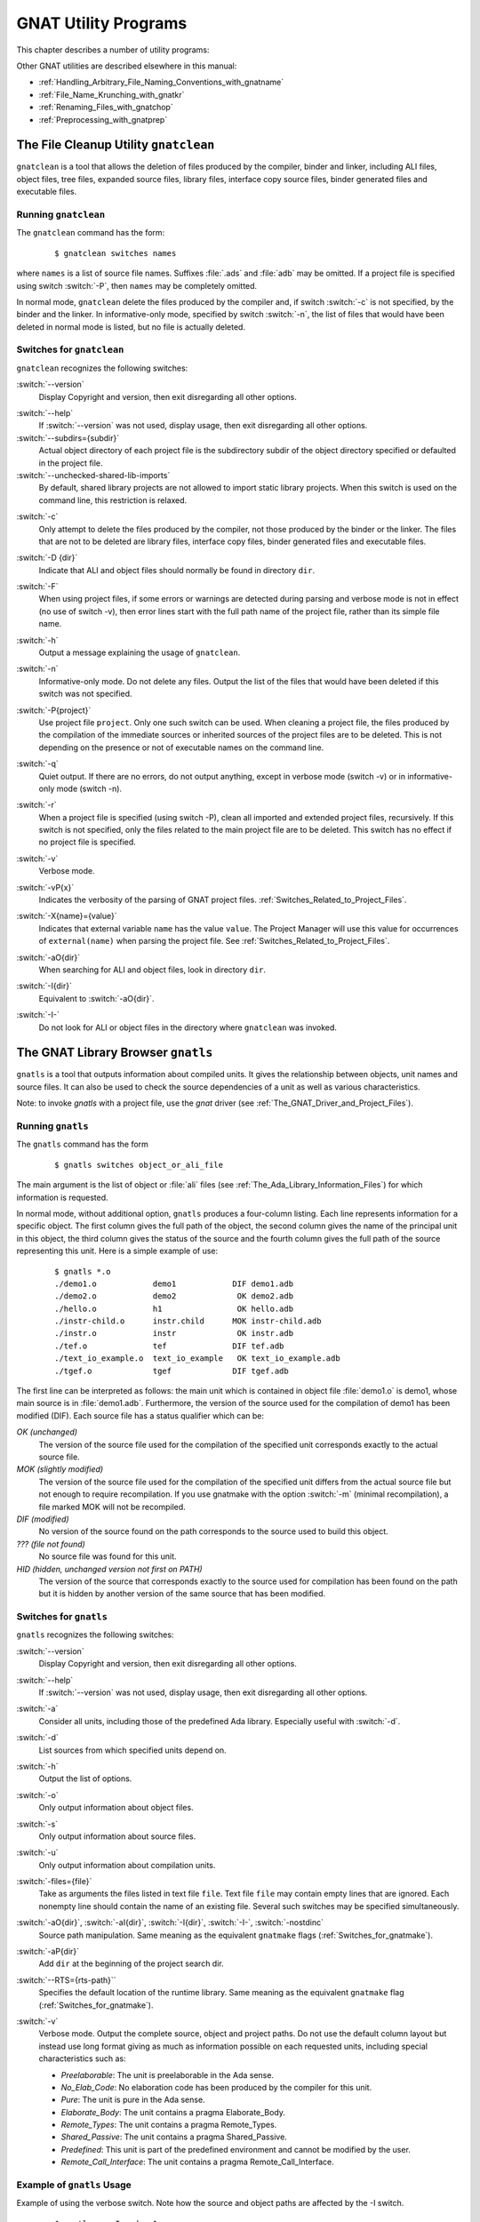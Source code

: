 .. role:: switch(samp)

.. |rightarrow| unicode:: 0x2192

.. _GNAT_Utility_Programs:

*********************
GNAT Utility Programs
*********************

This chapter describes a number of utility programs:

.. only:: PRO or GPL

  * :ref:`The_File_Cleanup_Utility_gnatclean`
  * :ref:`The_GNAT_Library_Browser_gnatls`
  * :ref:`The_Cross-Referencing_Tools_gnatxref_and_gnatfind`
  * :ref:`The_Ada_to_HTML_Converter_gnathtml`
  * :ref:`The_Ada-to-XML_Converter_gnat2xml`
  * :ref:`The_Program_Property_Verifier_gnatcheck`
  * :ref:`The_GNAT_Metrics_Tool_gnatmetric`
  * :ref:`The_GNAT_Pretty-Printer_gnatpp`
  * :ref:`The_Body_Stub_Generator_gnatstub`
  * :ref:`The_Unit_Test_Generator_gnattest`

  It also describes how several of these tools can be used in conjunction
  with project files: :ref:`Using_Project_Files_with_GNAT_Tools`

.. only:: FSF

  * :ref:`The_File_Cleanup_Utility_gnatclean`
  * :ref:`The_GNAT_Library_Browser_gnatls`
  * :ref:`The_Cross-Referencing_Tools_gnatxref_and_gnatfind`
  * :ref:`The_Ada_to_HTML_Converter_gnathtml`

Other GNAT utilities are described elsewhere in this manual:

* :ref:`Handling_Arbitrary_File_Naming_Conventions_with_gnatname`
* :ref:`File_Name_Krunching_with_gnatkr`
* :ref:`Renaming_Files_with_gnatchop`
* :ref:`Preprocessing_with_gnatprep`


.. _The_File_Cleanup_Utility_gnatclean:

The File Cleanup Utility ``gnatclean``
======================================

.. index:: File cleanup tool
.. index:: gnatclean

``gnatclean`` is a tool that allows the deletion of files produced by the
compiler, binder and linker, including ALI files, object files, tree files,
expanded source files, library files, interface copy source files, binder
generated files and executable files.

.. _Running_gnatclean:

Running ``gnatclean``
---------------------

The ``gnatclean`` command has the form:

  ::

      $ gnatclean switches names

where ``names`` is a list of source file names. Suffixes :file:`.ads` and
:file:`adb` may be omitted. If a project file is specified using switch
:switch:`-P`, then ``names`` may be completely omitted.

In normal mode, ``gnatclean`` delete the files produced by the compiler and,
if switch :switch:`-c` is not specified, by the binder and
the linker. In informative-only mode, specified by switch
:switch:`-n`, the list of files that would have been deleted in
normal mode is listed, but no file is actually deleted.


.. _Switches_for_gnatclean:

Switches for ``gnatclean``
--------------------------

``gnatclean`` recognizes the following switches:

.. index:: --version (gnatclean)

:switch:`--version`
  Display Copyright and version, then exit disregarding all other options.

.. index:: --help (gnatclean)

:switch:`--help`
  If :switch:`--version` was not used, display usage, then exit disregarding
  all other options.

:switch:`--subdirs={subdir}`
  Actual object directory of each project file is the subdirectory subdir of the
  object directory specified or defaulted in the project file.

:switch:`--unchecked-shared-lib-imports`
  By default, shared library projects are not allowed to import static library
  projects. When this switch is used on the command line, this restriction is
  relaxed.

.. index:: -c (gnatclean)

:switch:`-c`
  Only attempt to delete the files produced by the compiler, not those produced
  by the binder or the linker. The files that are not to be deleted are library
  files, interface copy files, binder generated files and executable files.

.. index:: -D (gnatclean)

:switch:`-D {dir}`
  Indicate that ALI and object files should normally be found in directory ``dir``.

.. index:: -F (gnatclean)

:switch:`-F`
  When using project files, if some errors or warnings are detected during
  parsing and verbose mode is not in effect (no use of switch
  -v), then error lines start with the full path name of the project
  file, rather than its simple file name.

.. index:: -h (gnatclean)

:switch:`-h`
  Output a message explaining the usage of ``gnatclean``.

.. index:: -n (gnatclean)

:switch:`-n`
  Informative-only mode. Do not delete any files. Output the list of the files
  that would have been deleted if this switch was not specified.

.. index:: -P (gnatclean)

:switch:`-P{project}`
  Use project file ``project``. Only one such switch can be used.
  When cleaning a project file, the files produced by the compilation of the
  immediate sources or inherited sources of the project files are to be
  deleted. This is not depending on the presence or not of executable names
  on the command line.

.. index:: -q (gnatclean)

:switch:`-q`
  Quiet output. If there are no errors, do not output anything, except in
  verbose mode (switch -v) or in informative-only mode
  (switch -n).

.. index:: -r (gnatclean)

:switch:`-r`
  When a project file is specified (using switch -P),
  clean all imported and extended project files, recursively. If this switch
  is not specified, only the files related to the main project file are to be
  deleted. This switch has no effect if no project file is specified.

.. index:: -v (gnatclean)

:switch:`-v`
  Verbose mode.

.. index:: -vP (gnatclean)

:switch:`-vP{x}`
  Indicates the verbosity of the parsing of GNAT project files.
  :ref:`Switches_Related_to_Project_Files`.

.. index:: -X (gnatclean)

:switch:`-X{name}={value}`
  Indicates that external variable ``name`` has the value ``value``.
  The Project Manager will use this value for occurrences of
  ``external(name)`` when parsing the project file.
  See :ref:`Switches_Related_to_Project_Files`.

.. index:: -aO (gnatclean)

:switch:`-aO{dir}`
  When searching for ALI and object files, look in directory ``dir``.

.. index:: -I (gnatclean)

:switch:`-I{dir}`
  Equivalent to :switch:`-aO{dir}`.

.. index:: -I- (gnatclean)

.. index:: Source files, suppressing search

:switch:`-I-`
  Do not look for ALI or object files in the directory
  where ``gnatclean`` was invoked.



.. _The_GNAT_Library_Browser_gnatls:

The GNAT Library Browser ``gnatls``
===================================

.. index:: Library browser
.. index:: ! gnatls

``gnatls`` is a tool that outputs information about compiled
units. It gives the relationship between objects, unit names and source
files. It can also be used to check the source dependencies of a unit
as well as various characteristics.

Note: to invoke `gnatls` with a project file, use the `gnat`
driver (see :ref:`The_GNAT_Driver_and_Project_Files`).

.. _Running_gnatls:

Running ``gnatls``
------------------

The ``gnatls`` command has the form

  ::

      $ gnatls switches object_or_ali_file

The main argument is the list of object or :file:`ali` files
(see :ref:`The_Ada_Library_Information_Files`)
for which information is requested.

In normal mode, without additional option, ``gnatls`` produces a
four-column listing. Each line represents information for a specific
object. The first column gives the full path of the object, the second
column gives the name of the principal unit in this object, the third
column gives the status of the source and the fourth column gives the
full path of the source representing this unit.
Here is a simple example of use:


  ::

     $ gnatls *.o
     ./demo1.o            demo1            DIF demo1.adb
     ./demo2.o            demo2             OK demo2.adb
     ./hello.o            h1                OK hello.adb
     ./instr-child.o      instr.child      MOK instr-child.adb
     ./instr.o            instr             OK instr.adb
     ./tef.o              tef              DIF tef.adb
     ./text_io_example.o  text_io_example   OK text_io_example.adb
     ./tgef.o             tgef             DIF tgef.adb

The first line can be interpreted as follows: the main unit which is
contained in
object file :file:`demo1.o` is demo1, whose main source is in
:file:`demo1.adb`. Furthermore, the version of the source used for the
compilation of demo1 has been modified (DIF). Each source file has a status
qualifier which can be:

*OK (unchanged)*
  The version of the source file used for the compilation of the
  specified unit corresponds exactly to the actual source file.

*MOK (slightly modified)*
  The version of the source file used for the compilation of the
  specified unit differs from the actual source file but not enough to
  require recompilation. If you use gnatmake with the option
  :switch:`-m` (minimal recompilation), a file marked
  MOK will not be recompiled.

*DIF (modified)*
  No version of the source found on the path corresponds to the source
  used to build this object.

*??? (file not found)*
  No source file was found for this unit.

*HID (hidden,  unchanged version not first on PATH)*
  The version of the source that corresponds exactly to the source used
  for compilation has been found on the path but it is hidden by another
  version of the same source that has been modified.


.. _Switches_for_gnatls:

Switches for ``gnatls``
-----------------------

``gnatls`` recognizes the following switches:


.. index:: --version (gnatls)

:switch:`--version`
  Display Copyright and version, then exit disregarding all other options.


.. index:: --help (gnatls)

:switch:`--help`
  If :switch:`--version` was not used, display usage, then exit disregarding
  all other options.


.. index:: -a (gnatls)

:switch:`-a`
  Consider all units, including those of the predefined Ada library.
  Especially useful with :switch:`-d`.


.. index:: -d (gnatls)

:switch:`-d`
  List sources from which specified units depend on.


.. index:: -h (gnatls)

:switch:`-h`
  Output the list of options.


.. index:: -o (gnatls)

:switch:`-o`
  Only output information about object files.


.. index:: -s (gnatls)

:switch:`-s`
  Only output information about source files.


.. index:: -u (gnatls)

:switch:`-u`
  Only output information about compilation units.


.. index:: -files (gnatls)

:switch:`-files={file}`
  Take as arguments the files listed in text file ``file``.
  Text file ``file`` may contain empty lines that are ignored.
  Each nonempty line should contain the name of an existing file.
  Several such switches may be specified simultaneously.


.. index:: -aO (gnatls)

.. index:: -aI (gnatls)

.. index:: -I (gnatls)

.. index:: -I- (gnatls)

:switch:`-aO{dir}`, :switch:`-aI{dir}`, :switch:`-I{dir}`, :switch:`-I-`, :switch:`-nostdinc`
  Source path manipulation. Same meaning as the equivalent ``gnatmake``
  flags (:ref:`Switches_for_gnatmake`).


.. index:: -aP (gnatls)

:switch:`-aP{dir}`
  Add ``dir`` at the beginning of the project search dir.


.. index:: --RTS (gnatls)

:switch:`--RTS={rts-path}``
  Specifies the default location of the runtime library. Same meaning as the
  equivalent ``gnatmake`` flag (:ref:`Switches_for_gnatmake`).


.. index:: -v (gnatls)

:switch:`-v`
  Verbose mode. Output the complete source, object and project paths. Do not use
  the default column layout but instead use long format giving as much as
  information possible on each requested units, including special
  characteristics such as:

  * *Preelaborable*: The unit is preelaborable in the Ada sense.

  * *No_Elab_Code*:  No elaboration code has been produced by the compiler for this unit.

  * *Pure*: The unit is pure in the Ada sense.

  * *Elaborate_Body*: The unit contains a pragma Elaborate_Body.

  * *Remote_Types*: The unit contains a pragma Remote_Types.

  * *Shared_Passive*: The unit contains a pragma Shared_Passive.

  * *Predefined*: This unit is part of the predefined environment and cannot be modified
    by the user.

  * *Remote_Call_Interface*: The unit contains a pragma Remote_Call_Interface.


.. _Example_of_gnatls_Usage:

Example of ``gnatls`` Usage
---------------------------

Example of using the verbose switch. Note how the source and
object paths are affected by the -I switch.

  ::

      $ gnatls -v -I.. demo1.o

      GNATLS 5.03w (20041123-34)
      Copyright 1997-2004 Free Software Foundation, Inc.

      Source Search Path:
         <Current_Directory>
         ../
         /home/comar/local/adainclude/

      Object Search Path:
         <Current_Directory>
         ../
         /home/comar/local/lib/gcc-lib/x86-linux/3.4.3/adalib/

      Project Search Path:
         <Current_Directory>
         /home/comar/local/lib/gnat/

      ./demo1.o
         Unit =>
           Name   => demo1
           Kind   => subprogram body
           Flags  => No_Elab_Code
           Source => demo1.adb    modified

The following is an example of use of the dependency list.
Note the use of the -s switch
which gives a straight list of source files. This can be useful for
building specialized scripts.

  ::

      $ gnatls -d demo2.o
      ./demo2.o   demo2        OK demo2.adb
                               OK gen_list.ads
                               OK gen_list.adb
                               OK instr.ads
                               OK instr-child.ads

      $ gnatls -d -s -a demo1.o
      demo1.adb
      /home/comar/local/adainclude/ada.ads
      /home/comar/local/adainclude/a-finali.ads
      /home/comar/local/adainclude/a-filico.ads
      /home/comar/local/adainclude/a-stream.ads
      /home/comar/local/adainclude/a-tags.ads
      gen_list.ads
      gen_list.adb
      /home/comar/local/adainclude/gnat.ads
      /home/comar/local/adainclude/g-io.ads
      instr.ads
      /home/comar/local/adainclude/system.ads
      /home/comar/local/adainclude/s-exctab.ads
      /home/comar/local/adainclude/s-finimp.ads
      /home/comar/local/adainclude/s-finroo.ads
      /home/comar/local/adainclude/s-secsta.ads
      /home/comar/local/adainclude/s-stalib.ads
      /home/comar/local/adainclude/s-stoele.ads
      /home/comar/local/adainclude/s-stratt.ads
      /home/comar/local/adainclude/s-tasoli.ads
      /home/comar/local/adainclude/s-unstyp.ads
      /home/comar/local/adainclude/unchconv.ads


.. _The_Cross-Referencing_Tools_gnatxref_and_gnatfind:

The Cross-Referencing Tools ``gnatxref`` and ``gnatfind``
=========================================================

.. index:: ! gnatxref
.. index:: ! gnatfind

The compiler generates cross-referencing information (unless
you set the :switch:`-gnatx` switch), which are saved in the :file:`.ali` files.
This information indicates where in the source each entity is declared and
referenced. Note that entities in package Standard are not included, but
entities in all other predefined units are included in the output.

Before using any of these two tools, you need to compile successfully your
application, so that GNAT gets a chance to generate the cross-referencing
information.

The two tools ``gnatxref`` and ``gnatfind`` take advantage of this
information to provide the user with the capability to easily locate the
declaration and references to an entity. These tools are quite similar,
the difference being that ``gnatfind`` is intended for locating
definitions and/or references to a specified entity or entities, whereas
``gnatxref`` is oriented to generating a full report of all
cross-references.

To use these tools, you must not compile your application using the
:switch:`-gnatx` switch on the ``gnatmake`` command line
(see :ref:`The_GNAT_Make_Program_gnatmake`). Otherwise, cross-referencing
information will not be generated.

Note: to invoke `gnatxref` or `gnatfind` with a project file,
use the `gnat` driver (see :ref:`The_GNAT_Driver_and_Project_Files`).

.. _gnatxref_Switches:

``gnatxref`` Switches
---------------------

The command invocation for ``gnatxref`` is:

  ::

      $ gnatxref [ switches ] sourcefile1 [ sourcefile2 ... ]

where

``sourcefile1`` [, ``sourcefile2`` ...]
  identify the source files for which a report is to be generated. The
  ``with``\ ed units will be processed too. You must provide at least one file.

  These file names are considered to be regular expressions, so for instance
  specifying :file:`source\*.adb` is the same as giving every file in the current
  directory whose name starts with :file:`source` and whose extension is
  :file:`adb`.

  You shouldn't specify any directory name, just base names. ``gnatxref``
  and ``gnatfind`` will be able to locate these files by themselves using
  the source path. If you specify directories, no result is produced.

The following switches are available for ``gnatxref``:


.. index:: --version (gnatxref)

:switch:`--version`
  Display Copyright and version, then exit disregarding all other options.


.. index:: --help (gnatxref)

:switch:`--help`
  If :switch:`--version` was not used, display usage, then exit disregarding
  all other options.


.. index:: -a (gnatxref)

:switch:`-a`
  If this switch is present, ``gnatfind`` and ``gnatxref`` will parse
  the read-only files found in the library search path. Otherwise, these files
  will be ignored. This option can be used to protect Gnat sources or your own
  libraries from being parsed, thus making ``gnatfind`` and ``gnatxref``
  much faster, and their output much smaller. Read-only here refers to access
  or permissions status in the file system for the current user.


.. index:: -aIDIR (gnatxref)

:switch:`-aI{DIR}`
  When looking for source files also look in directory DIR. The order in which
  source file search is undertaken is the same as for ``gnatmake``.


.. index:: -aODIR (gnatxref)

:switch:`aO{DIR}`
  When -searching for library and object files, look in directory
  DIR. The order in which library files are searched is the same as for
  ``gnatmake``.


.. index:: -nostdinc (gnatxref)

:switch:`-nostdinc`
  Do not look for sources in the system default directory.


.. index:: -nostdlib (gnatxref)

:switch:`-nostdlib`
  Do not look for library files in the system default directory.


.. index:: --ext (gnatxref)

:switch:`--ext={extension}`
  Specify an alternate ali file extension. The default is ``ali`` and other
  extensions (e.g. ``gli`` for C/C++ sources when using :switch:`-fdump-xref`)
  may be specified via this switch. Note that if this switch overrides the
  default, which means that only the new extension will be considered.


.. index:: --RTS (gnatxref)

:switch:`--RTS={rts-path}`
  Specifies the default location of the runtime library. Same meaning as the
  equivalent ``gnatmake`` flag (:ref:`Switches_for_gnatmake`).


.. index:: -d (gnatxref)

:switch:`-d`
  If this switch is set ``gnatxref`` will output the parent type
  reference for each matching derived types.


.. index:: -f (gnatxref)

:switch:`-f`
  If this switch is set, the output file names will be preceded by their
  directory (if the file was found in the search path). If this switch is
  not set, the directory will not be printed.


.. index:: -g (gnatxref)

:switch:`-g`
  If this switch is set, information is output only for library-level
  entities, ignoring local entities. The use of this switch may accelerate
  ``gnatfind`` and ``gnatxref``.


.. index:: -IDIR (gnatxref)

:switch:`-I{DIR}`
  Equivalent to :switch:`-aODIR -aIDIR`.


.. index:: -pFILE (gnatxref)

:switch:`-p{FILE}`
  Specify a configuration file to use to list the source and object directories.

  If a file is specified, then the content of the source directory and object
  directory lines are added as if they had been specified respectively
  by :switch:`-aI` and :switch:`-aO`.

  See :ref:`Configuration_Files_for_gnatxref_and_gnatfind` for the syntax
  of this configuration file.

:switch:`-u`
  Output only unused symbols. This may be really useful if you give your
  main compilation unit on the command line, as ``gnatxref`` will then
  display every unused entity and 'with'ed package.

:switch:`-v`
  Instead of producing the default output, ``gnatxref`` will generate a
  :file:`tags` file that can be used by vi. For examples how to use this
  feature, see :ref:`Examples_of_gnatxref_Usage`. The tags file is output
  to the standard output, thus you will have to redirect it to a file.

All these switches may be in any order on the command line, and may even
appear after the file names. They need not be separated by spaces, thus
you can say ``gnatxref -ag`` instead of ``gnatxref -a -g``.

.. _gnatfind_Switches:

``gnatfind`` Switches
---------------------

The command invocation for ``gnatfind`` is:

  ::

    $ gnatfind [ switches ]  pattern[:sourcefile[:line[:column]]]
          [file1 file2 ...]

with the following iterpretation of the command arguments:

*pattern*
  An entity will be output only if it matches the regular expression found
  in *pattern*, see :ref:`Regular_Expressions_in_gnatfind_and_gnatxref`.

  Omitting the pattern is equivalent to specifying ``*``, which
  will match any entity. Note that if you do not provide a pattern, you
  have to provide both a sourcefile and a line.

  Entity names are given in Latin-1, with uppercase/lowercase equivalence
  for matching purposes. At the current time there is no support for
  8-bit codes other than Latin-1, or for wide characters in identifiers.

*sourcefile*
  ``gnatfind`` will look for references, bodies or declarations
  of symbols referenced in :file:`sourcefile`, at line ``line``
  and column ``column``. See :ref:`Examples_of_gnatfind_Usage`
  for syntax examples.

*line*
  A decimal integer identifying the line number containing
  the reference to the entity (or entities) to be located.


*column*
  A decimal integer identifying the exact location on the
  line of the first character of the identifier for the
  entity reference. Columns are numbered from 1.


*file1 file2 ...*
  The search will be restricted to these source files. If none are given, then
  the search will be conducted for every library file in the search path.
  These files must appear only after the pattern or sourcefile.

  These file names are considered to be regular expressions, so for instance
  specifying :file:`source\*.adb` is the same as giving every file in the current
  directory whose name starts with :file:`source` and whose extension is
  :file:`adb`.

  The location of the spec of the entity will always be displayed, even if it
  isn't in one of :file:`file1`, :file:`file2`, ... The
  occurrences of the entity in the separate units of the ones given on the
  command line will also be displayed.

  Note that if you specify at least one file in this part, ``gnatfind`` may
  sometimes not be able to find the body of the subprograms.

At least one of 'sourcefile' or 'pattern' has to be present on
the command line.

The following switches are available:

.. index:: --version (gnatfind)

:switch:`--version`
  Display Copyright and version, then exit disregarding all other options.


.. index:: --help (gnatfind)

:switch:`--help`
  If :switch:`--version` was not used, display usage, then exit disregarding
  all other options.


.. index:: -a (gnatfind)

:switch:`-a`
  If this switch is present, ``gnatfind`` and ``gnatxref`` will parse
  the read-only files found in the library search path. Otherwise, these files
  will be ignored. This option can be used to protect Gnat sources or your own
  libraries from being parsed, thus making ``gnatfind`` and ``gnatxref``
  much faster, and their output much smaller. Read-only here refers to access
  or permission status in the file system for the current user.


.. index:: -aIDIR (gnatfind)

:switch:`-aI{DIR}`
  When looking for source files also look in directory DIR. The order in which
  source file search is undertaken is the same as for ``gnatmake``.


.. index:: -aODIR (gnatfind)

:switch:`-aO{DIR}`
  When searching for library and object files, look in directory
  DIR. The order in which library files are searched is the same as for
  ``gnatmake``.


.. index:: -nostdinc (gnatfind)

:switch:`-nostdinc`
  Do not look for sources in the system default directory.


.. index:: -nostdlib (gnatfind)

:switch:`-nostdlib`
  Do not look for library files in the system default directory.


.. index:: --ext (gnatfind)

:switch:`--ext={extension}`
  Specify an alternate ali file extension. The default is ``ali`` and other
  extensions (e.g. ``gli`` for C/C++ sources when using :switch:`-fdump-xref`)
  may be specified via this switch. Note that if this switch overrides the
  default, which means that only the new extension will be considered.


.. index:: --RTS (gnatfind)

:switch:`--RTS={rts-path}`
  Specifies the default location of the runtime library. Same meaning as the
  equivalent ``gnatmake`` flag (:ref:`Switches_for_gnatmake`).


.. index:: -d (gnatfind)

:switch:`-d`
  If this switch is set, then ``gnatfind`` will output the parent type
  reference for each matching derived types.


.. index:: -e (gnatfind)

:switch:`-e`
  By default, ``gnatfind`` accept the simple regular expression set for
  ``pattern``. If this switch is set, then the pattern will be
  considered as full Unix-style regular expression.


.. index:: -f (gnatfind)

:switch:`-f`
  If this switch is set, the output file names will be preceded by their
  directory (if the file was found in the search path). If this switch is
  not set, the directory will not be printed.


.. index:: -g (gnatfind)

:switch:`-g`
  If this switch is set, information is output only for library-level
  entities, ignoring local entities. The use of this switch may accelerate
  ``gnatfind`` and ``gnatxref``.


.. index:: -IDIR (gnatfind)

:switch:`-I{DIR}`
  Equivalent to :switch:`-aODIR -aIDIR`.


.. index:: -pFILE (gnatfind)

:switch:`-p{FILE}`
  Specify a configuration file to use to list the source and object directories.

  If a file is specified, then the content of the source directory and object
  directory lines are added as if they had been specified respectively
  by :switch:`-aI` and :switch:`-aO`.

  See :ref:`Configuration_Files_for_gnatxref_and_gnatfind` for the syntax
  of this configuration file.

.. index:: -r (gnatfind)

:switch:`-r`
  By default, ``gnatfind`` will output only the information about the
  declaration, body or type completion of the entities. If this switch is
  set, the ``gnatfind`` will locate every reference to the entities in
  the files specified on the command line (or in every file in the search
  path if no file is given on the command line).


.. index:: -s (gnatfind)

:switch:`-s`
  If this switch is set, then ``gnatfind`` will output the content
  of the Ada source file lines were the entity was found.


.. index:: -t (gnatfind)

:switch:`-t`
  If this switch is set, then ``gnatfind`` will output the type hierarchy for
  the specified type. It act like -d option but recursively from parent
  type to parent type. When this switch is set it is not possible to
  specify more than one file.


All these switches may be in any order on the command line, and may even
appear after the file names. They need not be separated by spaces, thus
you can say ``gnatxref -ag`` instead of
``gnatxref -a -g``.

As stated previously, ``gnatfind`` will search in every directory in the
search path. You can force it to look only in the current directory if
you specify ``*`` at the end of the command line.

.. _Configuration_Files_for_gnatxref_and_gnatfind:

Configuration Files for ``gnatxref`` and ``gnatfind``
-----------------------------------------------------

Configuration files are used by ``gnatxref`` and ``gnatfind`` to specify
the list of source and object directories to consider. They can be
specified via the :switch:`-p` switch.

The following lines can be included, in any order in the file:

* *src_dir=DIR*
    [default: ``"./"``].
    Specifies a directory where to look for source files. Multiple ``src_dir``
    lines can be specified and they will be searched in the order they
    are specified.

* *obj_dir=DIR*
    [default: ``"./"``].
    Specifies a directory where to look for object and library files. Multiple
    ``obj_dir`` lines can be specified, and they will be searched in the order
    they are specified

Any other line will be silently ignored.

.. _Regular_Expressions_in_gnatfind_and_gnatxref:

Regular Expressions in ``gnatfind`` and ``gnatxref``
----------------------------------------------------

As specified in the section about ``gnatfind``, the pattern can be a
regular expression. Two kinds of regular expressions
are recognized:

* *Globbing pattern*
    These are the most common regular expression. They are the same as are
    generally used in a Unix shell command line, or in a DOS session.

    Here is a more formal grammar:

    ::

        regexp ::= term
        term   ::= elmt            -- matches elmt
        term   ::= elmt elmt       -- concatenation (elmt then elmt)
        term   ::= *               -- any string of 0 or more characters
        term   ::= ?               -- matches any character
        term   ::= [char {char}]   -- matches any character listed
        term   ::= [char - char]   -- matches any character in range

* *Full regular expression*
    The second set of regular expressions is much more powerful. This is the
    type of regular expressions recognized by utilities such as ``grep``.

    The following is the form of a regular expression, expressed in same BNF
    style as is found in the Ada Reference Manual:

    ::

        regexp ::= term {| term}   -- alternation (term or term ...)

        term ::= item {item}       -- concatenation (item then item)

        item ::= elmt              -- match elmt
        item ::= elmt *            -- zero or more elmt's
        item ::= elmt +            -- one or more elmt's
        item ::= elmt ?            -- matches elmt or nothing

        elmt ::= nschar            -- matches given character
        elmt ::= [nschar {nschar}]   -- matches any character listed
        elmt ::= [^ nschar {nschar}] -- matches any character not listed
        elmt ::= [char - char]     -- matches chars in given range
        elmt ::= \\ char            -- matches given character
        elmt ::= .                 -- matches any single character
        elmt ::= ( regexp )        -- parens used for grouping

        char ::= any character, including special characters
        nschar ::= any character except ()[].*+?^

    Here are a few examples:

      ``abcde|fghi``
          will match any of the two strings ``abcde`` and ``fghi``,

      ``abc*d``
          will match any string like ``abd``, ``abcd``, ``abccd``,
          ``abcccd``, and so on,

      ``[a-z]+``
          will match any string which has only lowercase characters in it (and at
          least one character.


.. _Examples_of_gnatxref_Usage:

Examples of ``gnatxref`` Usage
------------------------------

General Usage
^^^^^^^^^^^^^

For the following examples, we will consider the following units:

  .. code-block:: ada

     main.ads:
     1: with Bar;
     2: package Main is
     3:     procedure Foo (B : in Integer);
     4:     C : Integer;
     5: private
     6:     D : Integer;
     7: end Main;

     main.adb:
     1: package body Main is
     2:     procedure Foo (B : in Integer) is
     3:     begin
     4:        C := B;
     5:        D := B;
     6:        Bar.Print (B);
     7:        Bar.Print (C);
     8:     end Foo;
     9: end Main;

     bar.ads:
     1: package Bar is
     2:     procedure Print (B : Integer);
     3: end bar;

The first thing to do is to recompile your application (for instance, in
that case just by doing a ``gnatmake main``, so that GNAT generates
the cross-referencing information.
You can then issue any of the following commands:

  * ``gnatxref main.adb``
    ``gnatxref`` generates cross-reference information for main.adb
    and every unit 'with'ed by main.adb.

    The output would be:

      ::

          B                                                      Type: Integer
            Decl: bar.ads           2:22
          B                                                      Type: Integer
            Decl: main.ads          3:20
            Body: main.adb          2:20
            Ref:  main.adb          4:13     5:13     6:19
          Bar                                                    Type: Unit
            Decl: bar.ads           1:9
            Ref:  main.adb          6:8      7:8
                 main.ads           1:6
          C                                                      Type: Integer
            Decl: main.ads          4:5
            Modi: main.adb          4:8
            Ref:  main.adb          7:19
          D                                                      Type: Integer
            Decl: main.ads          6:5
            Modi: main.adb          5:8
          Foo                                                    Type: Unit
            Decl: main.ads          3:15
            Body: main.adb          2:15
          Main                                                    Type: Unit
            Decl: main.ads          2:9
            Body: main.adb          1:14
          Print                                                   Type: Unit
            Decl: bar.ads           2:15
            Ref:  main.adb          6:12     7:12


    This shows that the entity ``Main`` is declared in main.ads, line 2, column 9,
    its body is in main.adb, line 1, column 14 and is not referenced any where.

    The entity ``Print`` is declared in :file:`bar.ads`, line 2, column 15 and it
    is referenced in :file:`main.adb`, line 6 column 12 and line 7 column 12.


  * ``gnatxref package1.adb package2.ads``
    ``gnatxref`` will generates cross-reference information for
    :file:`package1.adb`, :file:`package2.ads` and any other package ``with``\ ed by any
    of these.


Using ``gnatxref`` with ``vi``
^^^^^^^^^^^^^^^^^^^^^^^^^^^^^^

``gnatxref`` can generate a tags file output, which can be used
directly from ``vi``. Note that the standard version of ``vi``
will not work properly with overloaded symbols. Consider using another
free implementation of ``vi``, such as ``vim``.

  ::

     $ gnatxref -v gnatfind.adb > tags


The following command will generate the tags file for ``gnatfind`` itself
(if the sources are in the search path!):

  ::

     $ gnatxref -v gnatfind.adb > tags

From ``vi``, you can then use the command :samp:`:tag {entity}`
(replacing ``entity`` by whatever you are looking for), and vi will
display a new file with the corresponding declaration of entity.


.. _Examples_of_gnatfind_Usage:

Examples of ``gnatfind`` Usage
------------------------------

* ``gnatfind -f xyz:main.adb``
  Find declarations for all entities xyz referenced at least once in
  main.adb. The references are search in every library file in the search
  path.

  The directories will be printed as well (as the ``-f``
  switch is set)

  The output will look like:

    ::

       directory/main.ads:106:14: xyz <= declaration
       directory/main.adb:24:10: xyz <= body
       directory/foo.ads:45:23: xyz <= declaration

  I.e., one of the entities xyz found in main.adb is declared at
  line 12 of main.ads (and its body is in main.adb), and another one is
  declared at line 45 of foo.ads

* ``gnatfind -fs xyz:main.adb``
  This is the same command as the previous one, but ``gnatfind`` will
  display the content of the Ada source file lines.

  The output will look like:

  ::

      directory/main.ads:106:14: xyz <= declaration
         procedure xyz;
      directory/main.adb:24:10: xyz <= body
         procedure xyz is
      directory/foo.ads:45:23: xyz <= declaration
         xyz : Integer;

  This can make it easier to find exactly the location your are looking
  for.


* ``gnatfind -r "*x*":main.ads:123 foo.adb``
  Find references to all entities containing an x that are
  referenced on line 123 of main.ads.
  The references will be searched only in main.ads and foo.adb.


* ``gnatfind main.ads:123``
  Find declarations and bodies for all entities that are referenced on
  line 123 of main.ads.

  This is the same as ``gnatfind "*":main.adb:123```

* ``gnatfind mydir/main.adb:123:45``
  Find the declaration for the entity referenced at column 45 in
  line 123 of file main.adb in directory mydir. Note that it
  is usual to omit the identifier name when the column is given,
  since the column position identifies a unique reference.

  The column has to be the beginning of the identifier, and should not
  point to any character in the middle of the identifier.


.. _The_Ada_to_HTML_Converter_gnathtml:

The Ada to HTML Converter ``gnathtml``
======================================

.. index:: ! gnathtml

``gnathtml`` is a Perl script that allows Ada source files to be browsed using
standard Web browsers. For installation information, see :ref:`Installing_gnathtml`.

Ada reserved keywords are highlighted in a bold font and Ada comments in
a blue font. Unless your program was compiled with the gcc :switch:`-gnatx`
switch to suppress the generation of cross-referencing information, user
defined variables and types will appear in a different color; you will
be able to click on any identifier and go to its declaration.

.. _Invoking_gnathtml:

Invoking ``gnathtml``
---------------------

The command line is as follows:

  ::

      $ perl gnathtml.pl [ switches ] ada-files

You can specify as many Ada files as you want. ``gnathtml`` will generate
an html file for every ada file, and a global file called :file:`index.htm`.
This file is an index of every identifier defined in the files.

The following switches are available:

.. index:: -83 (gnathtml)

:samp:`83`
  Only the Ada 83 subset of keywords will be highlighted.

.. index:: -cc (gnathtml)

:samp:`cc {color}`
  This option allows you to change the color used for comments. The default
  value is green. The color argument can be any name accepted by html.

.. index:: -d (gnathtml)

:samp:`d`
  If the Ada files depend on some other files (for instance through
  ``with`` clauses, the latter files will also be converted to html.
  Only the files in the user project will be converted to html, not the files
  in the run-time library itself.

.. index:: -D (gnathtml)

:samp:`D`
  This command is the same as :switch:`-d` above, but ``gnathtml`` will
  also look for files in the run-time library, and generate html files for them.

.. index:: -ext (gnathtml)

:samp:`ext {extension}`
  This option allows you to change the extension of the generated HTML files.
  If you do not specify an extension, it will default to :file:`htm`.

.. index:: -f (gnathtml)

:samp:`f`
  By default, gnathtml will generate html links only for global entities
  ('with'ed units, global variables and types,...).  If you specify
  :switch:`-f` on the command line, then links will be generated for local
  entities too.

.. index:: -l (gnathtml)

:samp:`l {number}`
  If this switch is provided and ``number`` is not 0, then
  ``gnathtml`` will number the html files every ``number`` line.

.. index:: -I (gnathtml)

:samp:`I {dir}`
  Specify a directory to search for library files (:file:`.ALI` files) and
  source files. You can provide several -I switches on the command line,
  and the directories will be parsed in the order of the command line.

.. index:: -o (gnathtml)

:samp:`o {dir}`
  Specify the output directory for html files. By default, gnathtml will
  saved the generated html files in a subdirectory named :file:`html/`.

.. index:: -p (gnathtml)

:samp:`p {file}`
  If you are using Emacs and the most recent Emacs Ada mode, which provides
  a full Integrated Development Environment for compiling, checking,
  running and debugging applications, you may use :file:`.gpr` files
  to give the directories where Emacs can find sources and object files.

  Using this switch, you can tell gnathtml to use these files.
  This allows you to get an html version of your application, even if it
  is spread over multiple directories.

.. index:: -sc (gnathtml)

:samp:`sc {color}`
  This switch allows you to change the color used for symbol
  definitions.
  The default value is red. The color argument can be any name accepted by html.

.. index:: -t (gnathtml)

:samp:`t {file}`
  This switch provides the name of a file. This file contains a list of
  file names to be converted, and the effect is exactly as though they had
  appeared explicitly on the command line. This
  is the recommended way to work around the command line length limit on some
  systems.

.. _Installing_gnathtml:

Installing ``gnathtml``
-----------------------

``Perl`` needs to be installed on your machine to run this script.
``Perl`` is freely available for almost every architecture and
operating system via the Internet.

On Unix systems, you  may want to modify  the  first line of  the script
``gnathtml``,  to explicitly  specify  where Perl
is located. The syntax of this line is:

  ::

     #!full_path_name_to_perl

Alternatively, you may run the script using the following command line:

  ::

     $ perl gnathtml.pl [ switches ] files




.. -- +---------------------------------------------------------------------+
.. -- | The following sections are present only in the PRO and GPL editions |
.. -- +---------------------------------------------------------------------+

.. only:: PRO or GPL

  .. _The_Ada-to-XML_converter_gnat2xml:

  The Ada-to-XML converter ``gnat2xml``
  =====================================

  .. index:: ! gnat2xml
  .. index:: XML generation

  The ``gnat2xml`` tool is an ASIS-based utility that converts
  Ada source code into XML.

  ``gnat2xml`` is a project-aware tool
  (see :ref:`Using_Project_Files_with_GNAT_Tools` for a description of
  the project-related switches).  The project file package that can specify
  ``gnat2xml`` switches is named ``gnat2xml``.

  .. _Switches_for_``gnat2xml``:

  Switches for ``gnat2xml``
  -------------------------

  ``gnat2xml`` takes Ada source code as input, and produces XML
  that conforms to the schema.

  Usage:

    ::

       $ gnat2xml [options] filenames [-files filename] [-cargs gcc_switches]

  Options:

     :switch:`--help`
          Generate usage information and quit, ignoring all other options

     :switch:`-h`
          Same as ``--help``

     :switch:`--version`
          Print version and quit, ignoring all other options

     :switch:`-P{file}`
          indicates the name of the project file that describes
          the set of sources to be processed. The exact set of argument
          sources depends on other options specified, see below.

     :switch:`-U`
          If a project file is specified and no argument source is explicitly
          specified, process all the units of the closure of the argument project.
          Otherwise this option has no effect.

     :switch:`-U {main_unit}`
          If a project file is specified and no argument source
          is explicitly specified (either directly or by means of :switch:`-files`
          option), process the closure of units rooted at ``main_unit``.
          Otherwise this option has no effect.

     :switch:`-X{name}={value}`
          Indicates that external variable ``name`` in
          the argument project has the value ``value``. Has no effect if no
          project is specified as tool argument.

     :switch:`--RTS={rts-path}`
          Specifies the default location of the runtime
          library. Same meaning as the equivalent ``gnatmake`` flag
          (:ref:`Switches_for_gnatmake`).

     :switch:`--incremental`
          Incremental processing on a per-file basis. Source files are
          only processed if they have been modified, or if files they depend
          on have been modified. This is similar to the way gnatmake/gprbuild
          only compiles files that need to be recompiled. A project file
          is required in this mode.

     :switch:`-j{n}`
           In :switch:`--incremental` mode, use ``n`` ``gnat2xml``
           processes to perform XML generation in parallel. If ``n`` is 0, then
           the maximum number of parallel tree creations is the number of core
           processors on the platform.

     :switch:`--output-dir={dir}`
          Generate one .xml file for each Ada source file, in
          directory :file:`dir`. (Default is to generate the XML to standard
          output.)

     :switch:`-I{include-dir}`
          Directories to search for dependencies.
          You can also set the ADA_INCLUDE_PATH environment variable for this.

     :switch:`--compact`
          Debugging version, with interspersed source, and a more
          compact representation of "sloc". This version does not conform
          to any schema.

     :switch:`--rep-clauses`
          generate representation clauses (see :ref:`Generating_Representation_Clauses`).

     :switch:`-files={filename}`
         Take as arguments the files listed in text file ``file``.
         Text file ``file`` may contain empty lines that are ignored.
         Each nonempty line should contain the name of an existing file.
         Several such switches may be specified simultaneously.

     :switch:`-q`
         Quiet

     :switch:`-v`
         Verbose

     :switch:`-cargs` ...
         Options to pass to gcc

  If a project file is specified and no argument source is explicitly
  specified, and no :switch:`-U` is specified, then the set of processed
  sources is all the immediate units of the argument project.

  Example:

    ::

       $ gnat2xml -v -output-dir=xml-files *.ad[sb]

  The above will create \*.xml files in the :file:`xml-files` subdirectory.
  For example, if there is an Ada package Mumble.Dumble, whose spec and
  body source code lives in mumble-dumble.ads and mumble-dumble.adb,
  the above will produce xml-files/mumble-dumble.ads.xml and
  xml-files/mumble-dumble.adb.xml.

  .. _Other_Programs:

  Other Programs
  --------------

  The distribution includes two other programs that are related to
  ``gnat2xml``:

  ``gnat2xsd`` is the schema generator, which generates the schema
  to standard output, based on the structure of Ada as encoded by
  ASIS. You don't need to run ``gnat2xsd`` in order to use
  ``gnat2xml``. To generate the schema, type:


    ::

        $ gnat2xsd > ada-schema.xsd


  ``gnat2xml`` generates XML files that will validate against
  :file:`ada-schema.xsd`.

  ``xml2gnat`` is a back-translator that translates the XML back
  into Ada source code. The Ada generated by ``xml2gnat`` has
  identical semantics to the original Ada code passed to
  ``gnat2xml``. It is not textually identical, however --- for
  example, no attempt is made to preserve the original indentation.

  .. _Structure_of_the_XML:

  Structure of the XML
  --------------------

  The primary documentation for the structure of the XML generated by
  ``gnat2xml`` is the schema (see ``gnat2xsd`` above). The
  following documentation gives additional details needed to understand
  the schema and therefore the XML.

  The elements listed under Defining Occurrences, Usage Occurrences, and
  Other Elements represent the syntactic structure of the Ada program.
  Element names are given in lower case, with the corresponding element
  type Capitalized_Like_This. The element and element type names are
  derived directly from the ASIS enumeration type Flat_Element_Kinds,
  declared in Asis.Extensions.Flat_Kinds, with the leading ``An_`` or ``A_``
  removed. For example, the ASIS enumeration literal
  An_Assignment_Statement corresponds to the XML element
  assignment_statement of XML type Assignment_Statement.

  To understand the details of the schema and the corresponding XML, it is
  necessary to understand the ASIS standard, as well as the GNAT-specific
  extension to ASIS.

  A defining occurrence is an identifier (or character literal or operator
  symbol) declared by a declaration. A usage occurrence is an identifier
  (or ...) that references such a declared entity. For example, in:


    .. code-block:: ada

       type T is range 1..10;
       X, Y : constant T := 1;


  The first 'T' is the defining occurrence of a type. The 'X' is the
  defining occurrence of a constant, as is the 'Y', and the second 'T' is
  a usage occurrence referring to the defining occurrence of T.

  Each element has a 'sloc' (source location), and subelements for each
  syntactic subtree, reflecting the Ada grammar as implemented by ASIS.
  The types of subelements are as defined in the ASIS standard. For
  example, for the right-hand side of an assignment_statement we have
  the following comment in asis-statements.ads:

    .. code-block:: ada

        ------------------------------------------------------------------------------
        --  18.3  function Assignment_Expression
        ------------------------------------------------------------------------------

           function Assignment_Expression
             (Statement : Asis.Statement)
              return      Asis.Expression;

        ------------------------------------------------------------------------------
        ...
        --  Returns the expression from the right hand side of the assignment.
        ...
        --  Returns Element_Kinds:
        --       An_Expression


  The corresponding sub-element of type Assignment_Statement is:

    ::

        <xsd:element name="assignment_expression_q" type="Expression_Class"/>

  where Expression_Class is defined by an xsd:choice of all the
  various kinds of expression.

  The 'sloc' of each element indicates the starting and ending line and
  column numbers. Column numbers are character counts; that is, a tab
  counts as 1, not as however many spaces it might expand to.

  Subelements of type Element have names ending in '_q' (for ASIS
  "Query"), and those of type Element_List end in '_ql'
  ("Query returning  List").

  Some subelements are 'Boolean'. For example, Private_Type_Definition
  has has_abstract_q and has_limited_q, to indicate whether those
  keywords are present, as in ``type T is abstract limited private;``.
  False is represented by a Nil_Element. True is represented
  by an element type specific to that query (for example, Abstract and
  Limited).

  The root of the tree is a Compilation_Unit, with attributes:

  * unit_kind, unit_class, and unit_origin. These are strings that match the
    enumeration literals of types Unit_Kinds, Unit_Classes, and Unit_Origins
    in package Asis.

  * unit_full_name is the full expanded name of the unit, starting from a
    root library unit. So for ``package P.Q.R is ...``,
    ``unit_full_name="P.Q.R"``. Same for ``separate (P.Q) package R is ...``.

  * def_name is the same as unit_full_name for library units; for subunits,
    it is just the simple name.

  * source_file is the name of the Ada source file. For example, for
    the spec of ``P.Q.R``, ``source_file="p-q-r.ads"``. This allows one to
    interpret the source locations --- the 'sloc' of all elements
    within this Compilation_Unit refers to line and column numbers
    within the named file.

  Defining occurrences have these attributes:

  * def_name is the simple name of the declared entity, as written in the Ada
    source code.

  * def is a unique URI of the form:

    ::

        ada://kind/fully/qualified/name

    where:

    * kind indicates the kind of Ada entity being declared (see below), and

    * fully/qualified/name, is the fully qualified name of the Ada
      entity, with each of 'fully', 'qualified', and 'name' being
      mangled for uniqueness. We do not document the mangling
      algorithm, which is subject to change; we just guarantee that the
      names are unique in the face of overloading.

    * type is the type of the declared object, or ``null`` for
      declarations of things other than objects.

  Usage occurrences have these attributes:

  * ref_name is the same as the def_name of the corresponding defining
    occurrence. This attribute is not of much use, because of
    overloading; use ref for lookups, instead.

  * ref is the same as the def of the corresponding defining
    occurrence.

  In summary, ``def_name`` and ``ref_name`` are as in the source
  code of the declaration, possibly overloaded, whereas ``def`` and
  ``ref`` are unique-ified.

  Literal elements have this attribute:

  * lit_val is the value of the literal as written in the source text,
    appropriately escaped (e.g. ``"`` |rightarrow| ``&quot;``). This applies
    only to numeric and string literals. Enumeration literals in Ada are
    not really "literals" in the usual sense; they are usage occurrences,
    and have ref_name and ref as described above. Note also that string
    literals used as operator symbols are treated as defining or usage
    occurrences, not as literals.

  Elements that can syntactically represent names and expressions (which
  includes usage occurrences, plus function calls and so forth) have this
  attribute:

  * type. If the element represents an expression or the name of an object,
    'type' is the 'def' for the defining occurrence of the type of that
    expression or name. Names of other kinds of entities, such as package
    names and type names, do not have a type in Ada; these have type="null"
    in the XML.

  Pragma elements have this attribute:

  *  pragma_name is the name of the pragma. For language-defined pragmas, the
     pragma name is redundant with the element kind (for example, an
     assert_pragma element necessarily has pragma_name="Assert"). However, all
     implementation-defined pragmas are lumped together in ASIS as a single
     element kind (for example, the GNAT-specific pragma Unreferenced is
     represented by an implementation_defined_pragma element with
     pragma_name="Unreferenced").

  Defining occurrences of formal parameters and generic formal objects have this
  attribute:

  * mode indicates that the parameter is of mode 'in', 'in out', or 'out'.

  All elements other than Not_An_Element have this attribute:

  * checks is a comma-separated list of run-time checks that are needed
    for that element. The possible checks are: do_accessibility_check,
    do_discriminant_check,do_division_check,do_length_check,
    do_overflow_check,do_range_check,do_storage_check,do_tag_check.

  The "kind" part of the "def" and "ref" attributes is taken from the ASIS
  enumeration type Flat_Declaration_Kinds, declared in
  Asis.Extensions.Flat_Kinds, with the leading ``An_`` or ``A_`` removed, and
  any trailing ``_Declaration`` or ``_Specification`` removed. Thus, the
  possible kinds are as follows:

    ::

        ordinary_type
        task_type
        protected_type
        incomplete_type
        tagged_incomplete_type
        private_type
        private_extension
        subtype
        variable
        constant
        deferred_constant
        single_task
        single_protected
        integer_number
        real_number
        enumeration_literal
        discriminant
        component
        loop_parameter
        generalized_iterator
        element_iterator
        procedure
        function
        parameter
        procedure_body
        function_body
        return_variable
        return_constant
        null_procedure
        expression_function
        package
        package_body
        object_renaming
        exception_renaming
        package_renaming
        procedure_renaming
        function_renaming
        generic_package_renaming
        generic_procedure_renaming
        generic_function_renaming
        task_body
        protected_body
        entry
        entry_body
        entry_index
        procedure_body_stub
        function_body_stub
        package_body_stub
        task_body_stub
        protected_body_stub
        exception
        choice_parameter
        generic_procedure
        generic_function
        generic_package
        package_instantiation
        procedure_instantiation
        function_instantiation
        formal_object
        formal_type
        formal_incomplete_type
        formal_procedure
        formal_function
        formal_package
        formal_package_declaration_with_box

  .. _Generating_Representation_Clauses:

  Generating Representation Clauses
  ---------------------------------

  If the :switch:`--rep-clauses` switch is given, ``gnat2xml`` will
  generate representation clauses for certain types showing the
  representation chosen by the compiler. The information is produced by
  the ASIS 'Data Decomposition' facility --- see the
  ``Asis.Data_Decomposition`` package for details.

  Not all types are supported. For example, ``Type_Model_Kind`` must
  be ``A_Simple_Static_Model``. Types declared within generic units
  have no representation. The clauses that are generated include
  ``attribute_definition_clauses`` for ``Size`` and
  ``Component_Size``, as well as
  ``record_representation_clauses``.

  There is no guarantee that the generated representation clauses could
  have actually come from legal Ada code; Ada has some restrictions that
  are not necessarily obeyed by the generated clauses.

  The representation clauses are surrounded by comment elements to
  indicate that they are automatically generated, something like this:

    ::

        <comment text="--gen+">
        ...
        <attribute_definition_clause>
        ...
        <comment text="--gen-">
        ...


.. only:: PRO or GPL

  .. _The_Program_Property_Verifier_gnatcheck:

  The Coding Standard Verifier ``gnatcheck``
  ==========================================

  .. index:: ! gnatcheck
  .. index:: ASIS

  The ``gnatcheck`` tool is an ASIS-based utility that checks coding standard
  compliance of Ada source files according to a given set of semantic rules.

  ``gnatcheck`` is a project-aware tool
  (see :ref:`Using_Project_Files_with_GNAT_Tools` for a description of
  the project-related switches).  The project file package that can specify
  ``gnatcheck`` switches is named ``Check``.

  For full details, plese refer to :title:`GNATcheck Reference Manual`.



.. only:: PRO or GPL

  .. _The_GNAT_Metrics_Tool_gnatmetric:

  The GNAT Metrics Tool ``gnatmetric``
  ====================================

  .. index:: ! gnatmetric
  .. index:: Metric tool

  The ``gnatmetric`` tool is an ASIS-based utility
  for computing various program metrics.
  It takes an Ada source file as input and generates a file containing the
  metrics data as output. Various switches control which
  metrics are computed and output.

  ``gnatmetric`` is a project-aware tool
  (see :ref:`Using_Project_Files_with_GNAT_Tools` for a description of
  the project-related switches).  The project file package that can specify
  ``gnatmetric`` switches is named ``Metrics``.

  To compute program metrics, ``gnatmetric`` invokes the Ada
  compiler and generates and uses the ASIS tree for the input source;
  thus the input must be legal Ada code, and the tool should have all the
  information needed to compile the input source. To provide this information,
  you may specify as a tool parameter the project file the input source belongs to
  (or you may call *gnatmetric*
  through the *gnat* driver (see :ref:`The_GNAT_Driver_and_Project_Files`).
  Another possibility is to specify the source search
  path and needed configuration files in :switch:`-cargs` section of ``gnatmetric``
  call, see the description of the ``gnatmetric`` switches below.

  If the set of sources to be processed by ``gnatmetric`` contains sources with
  preprocessing directives
  then the needed options should be provided to run preprocessor as a part of
  the ``gnatmetric`` call, and the computed metrics
  will correspond to preprocessed sources.

  The ``gnatmetric`` command has the form

    ::

       $ gnatmetric [ switches ] { filename } [ -cargs gcc_switches ]

  where:

  * ``switches`` specify the metrics to compute and define the destination for
    the output

  * Each ``filename`` is the name (including the extension) of a source
    file to process. 'Wildcards' are allowed, and
    the file name may contain path information.
    If no ``filename`` is supplied, then the ``switches`` list must contain
    at least one
    :switch:`-files` switch (see :ref:`Other_gnatmetric_Switches`).
    Including both a :switch:`-files` switch and one or more
    ``filename`` arguments is permitted.

  * ``gcc_switches`` is a list of switches for
    ``gcc``. They will be passed on to all compiler invocations made by
    ``gnatmetric`` to generate the ASIS trees. Here you can provide
    :switch:`-I` switches to form the source search path,
    and use the :switch:`-gnatec` switch to set the configuration file,
    use the :switch:`-gnat05` switch if sources should be compiled in
    Ada 2005 mode etc.

  The following subsections describe the various switches accepted by
  ``gnatmetric``, organized by category.

  .. _Output_File_Control-gnatmetric:

  Output File Control
  -------------------

  .. index:: Output file control in gnatmetric

  ``gnatmetric`` has two output formats. It can generate a
  textual (human-readable) form, and also XML. By default only textual
  output is generated.

  When generating the output in textual form, ``gnatmetric`` creates
  for each Ada source file a corresponding text file
  containing the computed metrics, except for the case when the set of metrics
  specified by gnatmetric parameters consists only of metrics that are computed
  for the whole set of analyzed sources, but not for each Ada source.
  By default, the name of the file containing metric information for a source
  is obtained by appending the :file:`.metrix` suffix to the
  name of the input source file. If not otherwise specified and no project file
  is specified as ``gnatmetric`` option this file is placed in the same
  directory as where the source file is located. If ``gnatmetric`` has a
  project  file as its parameter, it places all the generated files in the
  object directory of the project (or in the project source directory if the
  project does not define an objects directory), if :switch:`--subdirs` option
  is specified, the files are placed in the subrirectory of this directory
  specified by this option.

  All the output information generated in XML format is placed in a single
  file. By default the name of this file is :file:`metrix.xml`.
  If not otherwise specified and if no project file is specified
  as ``gnatmetric`` option  this file is placed in the
  current directory.

  Some of the computed metrics are summed over the units passed to
  ``gnatmetric``; for example, the total number of lines of code.
  By default this information is sent to :file:`stdout`, but a file
  can be specified with the :switch:`-og` switch.

  The following switches control the ``gnatmetric`` output:

  .. index:: -x (gnatmetric)

  :switch:`-x`
    Generate the XML output

  .. index:: -xs (gnatmetric)

  :switch:`-xs`
    Generate the XML output and the XML schema file that describes the structure
    of the XML metric report, this schema is assigned to the XML file. The schema
    file has the same name as the XML output file with :file:`.xml` suffix replaced
    with :file:`.xsd`

  .. index:: -nt (gnatmetric)


  :switch:`-nt`
    Do not generate the output in text form (implies :switch:`-x`)

  .. index:: -d (gnatmetric)


  :switch:`-d {output_dir}`
    Put text files with detailed metrics into ``output_dir``

  .. index:: -o (gnatmetric)


  :switch:`-o {file_suffix}`
    Use ``file_suffix``, instead of :file:`.metrix`
    in the name of the output file.

  .. index:: -og (gnatmetric)


  :switch:`-og {file_name}`
    Put global metrics into ``file_name``

  .. index:: -ox (gnatmetric)


  :switch:`-ox {file_name}`
    Put the XML output into ``file_name`` (also implies :switch:`-x`)

  .. index:: -sfn (gnatmetric)


  :switch:`-sfn`
    Use 'short' source file names in the output.  (The ``gnatmetric``
    output includes the name(s) of the Ada source file(s) from which the metrics
    are computed.  By default each name includes the absolute path. The
    :switch:`-sfn` switch causes ``gnatmetric``
    to exclude all directory information from the file names that are output.)


  .. index:: Disable Metrics For Local Units in gnatmetric

  .. _Disable_Metrics_For_Local_Units:

  Disable Metrics For Local Units
  -------------------------------

  ``gnatmetric`` relies on the GNAT compilation model --
  one compilation
  unit per one source file. It computes line metrics for the whole source
  file, and it also computes syntax
  and complexity metrics for the file's outermost unit.

  By default, ``gnatmetric`` will also compute all metrics for certain
  kinds of locally declared program units:

  * subprogram (and generic subprogram) bodies;

  * package (and generic package) specs and bodies;

  * task object and type specifications and bodies;

  * protected object and type specifications and bodies.

  .. index:: Eligible local unit (for gnatmetric)

  These kinds of entities will be referred to as
  *eligible local program units*, or simply *eligible local units*,
  in the discussion below.

  Note that a subprogram declaration, generic instantiation,
  or renaming declaration only receives metrics
  computation when it appear as the outermost entity
  in a source file.

  Suppression of metrics computation for eligible local units can be
  obtained via the following switch:


  .. index:: -nolocal (gnatmetric)


  :switch:`-nolocal`
    Do not compute detailed metrics for eligible local program units


  .. _Specifying_a_set_of_metrics_to_compute:

  Specifying a set of metrics to compute
  --------------------------------------

  By default all the metrics are computed and reported. The switches
  described in this subsection allow you to control, on an individual
  basis, whether metrics are computed and
  reported. If at least one positive metric
  switch is specified (that is, a switch that defines that a given
  metric or set of metrics is to be computed), then only
  explicitly specified metrics are reported.

  .. _Line_Metrics_Control:

  Line Metrics Control
  ^^^^^^^^^^^^^^^^^^^^

  .. index:: Line metrics control in gnatmetric

  For any (legal) source file, and for each of its
  eligible local program units, ``gnatmetric`` computes the following
  metrics:

  * the total number of lines;

  * the total number of code lines (i.e., non-blank lines that are not comments)

  * the number of comment lines

  * the number of code lines containing end-of-line comments;

  * the comment percentage: the ratio between the number of lines that contain
    comments and the number of all non-blank lines, expressed as a percentage;

  * the number of empty lines and lines containing only space characters and/or
    format effectors (blank lines)

  * the average number of code lines in subprogram bodies, task bodies, entry
    bodies and statement sequences in package bodies (this metric is only computed
    across the whole set of the analyzed units)

  ``gnatmetric`` sums the values of the line metrics for all the
  files being processed and then generates the cumulative results. The tool
  also computes for all the files being processed the average number of code
  lines in bodies.

  You can use the following switches to select the specific line metrics
  to be computed and reported.


  .. index:: --lines (gnatmetric)
  .. index:: --no-lines (gnatmetric)


  :switch:`--lines-all`
    Report all the line metrics


  :switch:`--no-lines-all`
    Do not report any of line metrics


  :switch:`--lines`
    Report the number of all lines


  :switch:`--no-lines`
    Do not report the number of all lines


  :switch:`--lines-code`
    Report the number of code lines


  :switch:`--no-lines-code`
    Do not report the number of code lines


  :switch:`--lines-comment`
    Report the number of comment lines


  :switch:`--no-lines-comment`
    Do not report the number of comment lines


  :switch:`--lines-eol-comment`
    Report the number of code lines containing
    end-of-line comments


  :switch:`--no-lines-eol-comment`
    Do not report the number of code lines containing
    end-of-line comments


  :switch:`--lines-ratio`
    Report the comment percentage in the program text


  :switch:`--no-lines-ratio`
    Do not report the comment percentage in the program text


  :switch:`--lines-blank`
    Report the number of blank lines


  :switch:`--no-lines-blank`
    Do not report the number of blank lines


  :switch:`--lines-average`
    Report the average number of code lines in subprogram bodies, task bodies,
    entry bodies and statement sequences in package bodies. The metric is computed
    and reported for the whole set of processed Ada sources only.


  :switch:`--no-lines-average`
    Do not report the average number of code lines in subprogram bodies,
    task bodies, entry bodies and statement sequences in package bodies.


  .. _Syntax_Metrics_Control:

  Syntax Metrics Control
  ^^^^^^^^^^^^^^^^^^^^^^

  .. index:: Syntax metrics control in gnatmetric

  ``gnatmetric`` computes various syntactic metrics for the
  outermost unit and for each eligible local unit:

  * *LSLOC ('Logical Source Lines Of Code')*
      The total number of declarations and the total number of statements. Note
      that the definition of declarations is the one given in the reference
      manual:

        "Each of the following is defined to be a declaration: any basic_declaration;
        an enumeration_literal_specification; a discriminant_specification;
        a component_declaration; a loop_parameter_specification; a
        parameter_specification; a subprogram_body; an entry_declaration;
        an entry_index_specification; a choice_parameter_specification;
        a generic_formal_parameter_declaration."

      This means for example that each enumeration literal adds one to the count,
      as well as each subprogram parameter.

      Thus the results from this metric will be significantly greater than might
      be expected from a naive view of counting semicolons.

  * *Maximal static nesting level of inner program units*
      According to :title:`Ada Reference Manual`, 10.1(1):

        "A program unit is either a package, a task unit, a protected unit, a
        protected entry, a generic unit, or an explicitly declared subprogram other
        than an enumeration literal."

  * *Maximal nesting level of composite syntactic constructs*
      This corresponds to the notion of the
      maximum nesting level in the GNAT built-in style checks
      (see :ref:`Style_Checking`)

  * *Number of formal parameters*
      Number of formal parameters of a subprogram; if a subprogram does have
      parameters, then numbers of "in", "out" and "in out" parameters are also
      reported. This metric is reported for subprogram specifications and for
      subprogram instantiations. For subprogram bodies, expression functions
      and null procedures this metric is reported if the construct acts as a
      subprogram declaration but is not a completion of previous declaration.
      This metric is not reported for generic and formal subprograms.

  For the outermost unit in the file, ``gnatmetric`` additionally computes
  the following metrics:

  * *Public subprograms*
      This metric is computed for package specs. It is the
      number of subprograms and generic subprograms declared in the visible
      part (including the visible part of nested packages, protected objects, and
      protected types).


  * *All subprograms*
      This metric is computed for bodies and subunits. The
      metric is equal to a total number of subprogram bodies in the compilation
      unit.
      Neither generic instantiations nor renamings-as-a-body nor body stubs
      are counted. Any subprogram body is counted, independently of its nesting
      level and enclosing constructs. Generic bodies and bodies of protected
      subprograms are counted in the same way as 'usual' subprogram bodies.


  * *Public types*
      This metric is computed for package specs and
      generic package declarations. It is the total number of types
      that can be referenced from outside this compilation unit, plus the
      number of types from all the visible parts of all the visible generic
      packages. Generic formal types are not counted.  Only types, not subtypes,
      are included.

      Along with the total number of public types, the following
      types are counted and reported separately:

      * *Abstract types*

      * *Root tagged types^ (abstract, non-abstract, private, non-private). Type
        extensions are *not* counted

      * *Private types* (including private extensions)

      * *Task types*

      * *Protected types*

  * *All types*
      This metric is computed for any compilation unit. It is equal to the total
      number of the declarations of different types given in the compilation unit.
      The private and the corresponding full type declaration are counted as one
      type declaration. Incomplete type declarations and generic formal types
      are not counted.
      No distinction is made among different kinds of types (abstract,
      private etc.); the total number of types is computed and reported.

  By default, all the syntax metrics are computed and reported. You can use the
  following switches to select specific syntax metrics.


  .. index:: --syntax (gnatmetric)
  .. index:: --no-syntax (gnatmetric)


  :switch:`--syntax-all`
    Report all the syntax metrics


  :switch:`--no-syntax-all`
    Do not report any of syntax metrics


  :switch:`--declarations`
    Report the total number of declarations


  :switch:`--no-declarations`
    Do not report the total number of declarations


  :switch:`--statements`
    Report the total number of statements


  :switch:`--no-statements`
    Do not report the total number of statements


  :switch:`--public-subprograms`
    Report the number of public subprograms in a compilation unit


  :switch:`--no-public-subprograms`
    Do not report the number of public subprograms in a compilation unit


  :switch:`--all-subprograms`
    Report the number of all the subprograms in a compilation unit


  :switch:`--no-all-subprograms`
    Do not report the number of all the subprograms in a compilation unit


  :switch:`--public-types`
    Report the number of public types in a compilation unit


  :switch:`--no-public-types`
    Do not report the number of public types in a compilation unit


  :switch:`--all-types`
    Report the number of all the types in a compilation unit


  :switch:`--no-all-types`
    Do not report the number of all the types in a compilation unit


  :switch:`--unit-nesting`
    Report the maximal program unit nesting level


  :switch:`--no-unit-nesting`
    Do not report the maximal program unit nesting level


  :switch:`--construct-nesting`
    Report the maximal construct nesting level


  :switch:`--no-construct-nesting`
    Do not report the maximal construct nesting level

  :switch:`--param-number`
    Report the number of subprogram parameters


  :switch:`--no-param-number`
    Do not report the number of subprogram parameters


  .. _Complexity_Metrics_Control:

  Complexity Metrics Control
  ^^^^^^^^^^^^^^^^^^^^^^^^^^

  .. index:: Complexity metrics control in gnatmetric

  For a program unit that is an executable body (a subprogram body (including
  generic bodies), task body, entry body or a package body containing
  its own statement sequence) ``gnatmetric`` computes the following
  complexity metrics:

  * McCabe cyclomatic complexity;

  * McCabe essential complexity;

  * maximal loop nesting level;

  * extra exit points (for subprograms);

  The McCabe cyclomatic complexity metric is defined
  in `http://www.mccabe.com/pdf/mccabe-nist235r.pdf <http://www.mccabe.com/pdf/mccabe-nist235r.pdf>`_

  According to McCabe, both control statements and short-circuit control forms
  should be taken into account when computing cyclomatic complexity.
  For Ada 2012 we have also take into account conditional expressions
  and quantified expressions. For each body, we compute three metric values:

  * the complexity introduced by control
    statements only, without taking into account short-circuit forms
    (referred as ``statement complexity`` in ``gnatmetric`` output),

  * the complexity introduced by short-circuit control forms only
    (referred as ``expression complexity`` in ``gnatmetric`` output), and

  * the total
    cyclomatic complexity, which is the sum of these two values
    (referred as ``cyclomatic complexity`` in ``gnatmetric`` output).

  The cyclomatic complexity is also computed for Ada 2012 expression functions.
  An expression function cannot have statements as its components, so only one
  metric value is computed as a cyclomatic complexity of an expression function.

  The origin of cyclomatic complexity metric is the need to estimate the number
  of independent paths in the control flow graph that in turn gives the number
  of tests needed to satisfy paths coverage testing completeness criterion.
  Considered from the testing point of view, a static Ada ``loop`` (that is,
  the ``loop`` statement having static subtype in loop parameter
  specification) does not add to cyclomatic complexity. By providing
  :switch:`--no-static-loop` option a user
  may specify that such loops should not be counted when computing the
  cyclomatic complexity metric

  The Ada essential complexity metric is a McCabe cyclomatic complexity metric
  counted for the code that is reduced by excluding all the pure structural Ada
  control statements. An compound statement is considered as a non-structural
  if it contains a ``raise`` or ``return`` statement as it subcomponent,
  or if it contains a ``goto`` statement that transfers the control outside
  the operator. A selective ``accept`` statement with a ``terminate`` alternative
  is considered a non-structural statement. When computing this metric,
  ``exit`` statements are treated in the same way as ``goto``
  statements unless the :switch:`-ne` option is specified.

  The Ada essential complexity metric defined here is intended to quantify
  the extent to which the software is unstructured. It is adapted from
  the McCabe essential complexity metric defined in
  http://www.mccabe.com/pdf/mccabe-nist235r.pdf
  but is modified to be more
  suitable for typical Ada usage. For example, short circuit forms
  are not penalized as unstructured in the Ada essential complexity metric.

  When computing cyclomatic and essential complexity, ``gnatmetric`` skips
  the code in the exception handlers and in all the nested program units. The
  code of assertions and predicates (that is, subprogram preconditions and
  postconditions, subtype predicates and type invariants) is also skipped.

  By default, all the complexity metrics are computed and reported.
  For more fine-grained control you can use
  the following switches:


  .. index:: -complexity (gnatmetric)
  .. index:: --no-complexity (gnatmetric)


  :switch:`--complexity-all`
    Report all the complexity metrics


  :switch:`--no-complexity-all`
    Do not report any of complexity metrics


  :switch:`--complexity-cyclomatic`
    Report the McCabe Cyclomatic Complexity


  :switch:`--no-complexity-cyclomatic`
    Do not report the McCabe Cyclomatic Complexity


  :switch:`--complexity-essential`
    Report the Essential Complexity


  :switch:`--no-complexity-essential`
    Do not report the Essential Complexity


  :switch:`--loop-nesting`
    Report maximal loop nesting level


  :switch:`-no-loop-nesting`
    Do not report maximal loop nesting level


  :switch:`--complexity-average`
    Report the average McCabe Cyclomatic Complexity for all the subprogram bodies,
    task bodies, entry bodies and statement sequences in package bodies.
    The metric is computed and reported for whole set of processed Ada sources
    only.


  :switch:`--no-complexity-average`
    Do not report the average McCabe Cyclomatic Complexity for all the subprogram
    bodies, task bodies, entry bodies and statement sequences in package bodies

  .. index:: -ne (gnatmetric)


  :switch:`-ne`
    Do not consider ``exit`` statements as ``goto``\ s when
    computing Essential Complexity

  .. index:: --no-static-loop (gnatmetric)


  :switch:`--no-static-loop`
    Do not consider static loops when computing cyclomatic complexity


  :switch:`--extra-exit-points`
    Report the extra exit points for subprogram bodies. As an exit point, this
    metric counts ``return`` statements and raise statements in case when the
    raised exception is not handled in the same body. In case of a function this
    metric subtracts 1 from the number of exit points, because a function body
    must contain at least one ``return`` statement.


  :switch:`--no-extra-exit-points`
    Do not report the extra exit points for subprogram bodies


  .. _Coupling_Metrics_Control:

  Coupling Metrics Control
  ^^^^^^^^^^^^^^^^^^^^^^^^

  .. index:: Coupling metrics control in gnatmetric

  .. index:: Coupling metrics (in gnatmetric)

  Coupling metrics measure the dependencies between a given entity and other
  entities in the program. This information is useful since high coupling
  may signal potential issues with maintainability as the program evolves.

  ``gnatmetric`` computes the following coupling metrics:


  * *object-oriented coupling*, for classes in traditional object-oriented
    sense;

  * *unit coupling*, for all the program units making up a program;

  * *control coupling*, reflecting dependencies between a unit and
    other units that contain subprograms.

  .. index:: fan-out coupling
  .. index:: efferent coupling

  Two kinds of coupling metrics are computed:

  * fan-out coupling ('efferent coupling'):
    the number of entities the given entity depends upon. This metric
    reflects how the given entity depends on the changes in the
    'external world'.

  .. index:: fan-in coupling
  .. index:: afferent coupling

  * fan-in coupling ('afferent' coupling):
    the number of entities that depend on a given entity.
    This metric reflects how the 'external world' depends on the changes in a
    given entity.

  Object-oriented coupling metrics measure the dependencies
  between a given class (or a group of classes) and the other classes in the
  program. In this subsection the term 'class' is used in its traditional
  object-oriented programming sense (an instantiable module that contains data
  and/or method members). A *category* (of classes) is a group of closely
  related classes that are reused and/or modified together.

  A class ``K``\ 's fan-out coupling is the number of classes
  that ``K`` depends upon.
  A category's fan-out coupling is the number of classes outside the
  category that the classes inside the category depend upon.

  A class ``K``\ 's fan-in coupling is the number of classes
  that depend upon ``K``.
  A category's fan-in coupling is the number of classes outside the
  category that depend on classes belonging to the category.

  Ada's object-oriented paradigm separates the instantiable entity
  (type) from the module (package), so the definition of the coupling
  metrics for Ada maps the class and class category notions
  onto Ada constructs.

  For the coupling metrics, several kinds of modules that define a tagged type
  or an interface type  -- library packages, library generic packages, and
  library generic package instantiations -- are considered to be classes.
  A category consists of a library package (or
  a library generic package) that defines a tagged or an interface type,
  together with all its descendant (generic) packages that define tagged
  or interface types. Thus a
  category is an Ada hierarchy of library-level program units. Class
  coupling in Ada is referred to as 'tagged coupling', and category coupling
  is referred to as 'hierarchy coupling'.

  For any package serving as a class, its body and subunits (if any) are
  considered together with its spec when computing dependencies, and coupling
  metrics are reported for spec units only. Dependencies between classes
  mean Ada semantic dependencies. For object-oriented coupling
  metrics, only dependencies on units treated as classes are
  considered.

  Similarly, for unit and control coupling an entity is considered to be the
  conceptual construct consisting of the entity's specification, body, and
  any subunits (transitively).
  ``gnatmetric`` computes
  the dependencies of all these units as a whole, but
  metrics are only reported for spec
  units (or for a subprogram body unit in case if there is no
  separate spec for the given subprogram).

  For unit coupling, dependencies are computed between all kinds of program
  units. For control coupling, the dependencies of a given unit are limited to
  those units that define subprograms. Thus control fan-out coupling is reported
  for all units, but control fan-in coupling is only reported for units
  that define subprograms.

  The following simple example illustrates the difference between unit coupling
  and control coupling metrics:

    .. code-block:: ada

         package Lib_1 is
             function F_1 (I : Integer) return Integer;
         end Lib_1;

         package Lib_2 is
             type T_2 is new Integer;
         end Lib_2;

         package body Lib_1 is
             function F_1 (I : Integer) return Integer is
             begin
                return I + 1;
             end F_1;
         end Lib_1;

         with Lib_2; use Lib_2;
         package Pack is
             Var : T_2;
             function Fun (I : Integer) return Integer;
         end Pack;

         with Lib_1; use Lib_1;
         package body Pack is
             function Fun (I : Integer) return Integer is
             begin
                return F_1 (I);
             end Fun;
         end Pack;

  If we apply ``gnatmetric`` with the :switch:`--coupling-all` option to
  these units, the result will be:

    ::

       Coupling metrics:
       =================
           Unit Lib_1 (C:\\customers\\662\\L406-007\\lib_1.ads)
              control fan-out coupling  : 0
              control fan-in coupling   : 1
              unit fan-out coupling     : 0
              unit fan-in coupling      : 1

           Unit Pack (C:\\customers\\662\\L406-007\\pack.ads)
              control fan-out coupling  : 1
              control fan-in coupling   : 0
              unit fan-out coupling     : 2
              unit fan-in coupling      : 0

           Unit Lib_2 (C:\\customers\\662\\L406-007\\lib_2.ads)
              control fan-out coupling  : 0
              unit fan-out coupling     : 0
              unit fan-in coupling      : 1

  The result does not contain values for object-oriented
  coupling because none of the argument units contains a tagged type and
  therefore none of these units can be treated as a class.

  The ``Pack`` package (spec and body) depends on two
  units -- ``Lib_1`` and ``Lib_2`` -- and so its unit fan-out coupling
  is 2. Since nothing depends on it, its unit fan-in coupling is 0, as
  is its control fan-in coupling. Only one of the units ``Pack`` depends
  upon defines a subprogram, so its control fan-out coupling is 1.

  ``Lib_2`` depends on nothing, so its fan-out metrics are 0. It does
  not define any subprograms, so it has no control fan-in metric.
  One unit (``Pack``) depends on it , so its unit fan-in coupling is 1.

  ``Lib_1`` is similar to ``Lib_2``, but it does define a subprogram.
  Its control fan-in coupling is 1 (because there is one unit
  depending on it).

  When computing coupling metrics, ``gnatmetric`` counts only
  dependencies between units that are arguments of the ``gnatmetric``
  invocation. Coupling metrics are program-wide (or project-wide) metrics, so
  you should invoke ``gnatmetric`` for
  the complete set of sources comprising your program. This can be done
  by invoking ``gnatmetric`` with the corresponding project file
  and with the :switch:`-U` option.

  By default, all the coupling metrics are disabled. You can use the following
  switches to specify the coupling metrics to be computed and reported:

  .. index:: --tagged-coupling (gnatmetric)
  .. index:: --hierarchy-coupling (gnatmetric)
  .. index:: --unit-coupling (gnatmetric)
  .. index:: --control-coupling (gnatmetric)

  :switch:`--coupling-all`
    Report all the coupling metrics


  :switch:`--tagged-coupling-out`
    Report tagged (class) fan-out coupling


  :switch:`--tagged-coupling-in`
    Report tagged (class) fan-in coupling


  :switch:`--hierarchy-coupling-out`
    Report hierarchy (category) fan-out coupling


  :switch:`--hierarchy-coupling-in`
    Report hierarchy (category) fan-in coupling


  :switch:`--unit-coupling-out`
    Report unit fan-out coupling


  :switch:`--unit-coupling-in`
    Report unit fan-in coupling


  :switch:`--control-coupling-out`
    Report control fan-out coupling


  :switch:`--control-coupling-in`
    Report control fan-in coupling


  .. _Other_gnatmetric_Switches:

  Other ``gnatmetric`` Switches
  -----------------------------

  Additional ``gnatmetric`` switches are as follows:


  .. index:: --version (gnatmetric)

  :switch:`--version`
    Display Copyright and version, then exit disregarding all other options.


  .. index:: --help (gnatmetric)

  :switch:`--help`
    Display usage, then exit disregarding all other options.


  .. index:: -P (gnatmetric)

  :switch:`-P {file}`
    Indicates the name of the project file that describes the set of sources
    to be processed. The exact set of argument sources depends on other options
    specified, see below.


  .. index:: -U (gnatmetric)

  :switch:`-U`
    If a project file is specified and no argument source is explicitly
    specified (either directly or by means of :switch:`-files` option), process
    all the units of the closure of the argument project. Otherwise this option
    has no effect.


  :switch:`-U {main_unit}`
    If a project file is specified and no argument source is explicitly
    specified (either directly or by means of :switch:`-files` option), process
    the closure of units rooted at ``main_unit``. Otherwise this option
    has no effect.


  .. index:: -X (gnatmetric)

  :switch:`-X{name}={value}`
    Indicates that external variable ``name`` in the argument project
    has the value ``value``. Has no effect if no project is specified as
    tool argument.


  .. index:: --RTS (gnatmetric)

  :switch:`--RTS={rts-path}`
    Specifies the default location of the runtime library. Same meaning as the
    equivalent ``gnatmake`` flag (see :ref:`Switches_for_gnatmake`).


  .. index:: --subdirs=dir (gnatmetric)

  :switch:`--subdirs={dir}`
    Use the specified subdirectory of the project objects file (or of the
    project file directory if the project does not specify an object directory)
    for tool output files. Has no effect if no project is specified as
    tool argument r if :switch:`--no_objects_dir` is specified.


  .. index:: --no_objects_dir (gnatmetric)

  :switch:`--no_objects_dir`
    Place all the result files into the current directory instead of
    project objects directory. This corresponds to the ``gnatcheck``
    behavior when it is called with the project file from the
    GNAT driver. Has no effect if no project is specified.


  .. index:: -files (gnatmetric)

  :switch:`-files {filename}`
    Take as arguments the files listed in text file ``file``.
    Text file ``file`` may contain empty lines that are ignored.
    Each nonempty line should contain the name of an existing file.
    Several such switches may be specified simultaneously.


  .. index:: -j (gnatmetric)

  :switch:`-j{n}`
    Use ``n`` processes to carry out the tree creations (internal representations
    of the argument sources). On a multiprocessor machine this speeds up processing
    of big sets of argument sources. If ``n`` is 0, then the maximum number of
    parallel tree creations is the number of core processors on the platform.

  .. index:: -t (gnatmetric)


  :switch:`-t`
    Print out execution time.


  .. index:: -v (gnatmetric)

  :switch:`-v`
    Verbose mode;
    ``gnatmetric`` generates version information and then
    a trace of sources being processed.


  .. index:: -q (gnatmetric)

  :switch:`-q`
    Quiet mode.

  If a project file is specified and no argument source is explicitly
  specified (either directly or by means of :switch:`-files` option), and no
  :switch:`-U` is specified, then the set of processed sources is
  all the immediate units of the argument project.


.. only:: PRO or GPL

   .. _The_GNAT_Pretty-Printer_gnatpp:

   The GNAT Pretty-Printer ``gnatpp``
   ==================================

   .. index:: ! gnatpp
   .. index:: Pretty-Printer

   The ``gnatpp`` tool is an ASIS-based utility
   for source reformatting / pretty-printing.
   It takes an Ada source file as input and generates a reformatted
   version as output.
   You can specify various style directives via switches; e.g.,
   identifier case conventions, rules of indentation, and comment layout.

   ``gnatpp`` is a project-aware tool
   (see :ref:`Using_Project_Files_with_GNAT_Tools` for a description of
   the project-related switches).  The project file package that can specify
   ``gnatpp`` switches is named ``Pretty_Printer``.

   To produce a reformatted file, ``gnatpp`` invokes the Ada
   compiler and generates and uses the ASIS tree for the input source;
   thus the input must be legal Ada code, and the tool should have all the
   information needed to compile the input source. To provide this information,
   you may specify as a tool parameter the project file the input source belongs to
   (or you may call *gnatpp*
   through the *gnat* driver (see :ref:`The_GNAT_Driver_and_Project_Files`).
   Another possibility is to specify the source search
   path and needed configuration files in ``-cargs`` section of ``gnatpp``
   call, see the description of the ``gnatpp`` switches below.

   ``gnatpp`` cannot process sources that contain preprocessing directives.

   The ``gnatpp`` command has the form

     ::

        $ gnatpp [ switches ] filename [ -cargs gcc_switches ]

   where

   * ``switches`` is an optional sequence of switches defining such properties as
     the formatting rules, the source search path, and the destination for the
     output source file

   * ``filename`` is the name (including the extension) of the source file to
     reformat; wildcards or several file names on the same gnatpp command are
     allowed. The file name may contain path information; it does not have to
     follow the GNAT file naming rules

   * ``gcc_switches`` is a list of switches for
     ``gcc``. They will be passed on to all compiler invocations made by
     ``gnatpp`` to generate the ASIS trees. Here you can provide
     ``-I`` switches to form the source search path,
     use the ``-gnatec`` switch to set the configuration file, etc.


   .. _Switches_for_gnatpp:

   Switches for ``gnatpp``
   -----------------------

   The following subsections describe the various switches accepted by
   ``gnatpp``, organized by category.

   You specify a switch by supplying a name and generally also a value.
   In many cases the values for a switch with a given name are incompatible with
   each other
   (for example the switch that controls the casing of a reserved word may have
   exactly one value: upper case, lower case, or
   mixed case) and thus exactly one such switch can be in effect for an
   invocation of ``gnatpp``.
   If more than one is supplied, the last one is used.
   However, some values for the same switch are mutually compatible.
   You may supply several such switches to ``gnatpp``, but then
   each must be specified in full, with both the name and the value.
   Abbreviated forms (the name appearing once, followed by each value) are
   not permitted.

   .. _Alignment_Control:

   Alignment Control
   ^^^^^^^^^^^^^^^^^

   .. index:: Alignment control in gnatpp

   Programs can be easier to read if certain constructs are vertically aligned.
   By default, alignment of the following constructs is set ON:

     * ``:`` in declarations,
     * ``:=`` in initializations in declarations,
     * ``:=`` in assignment statements,
     * ``=>`` in associations, and
     * ``at`` keywords in the component clauses in record representation clauses.


   .. index:: -A0 (gnatpp)
   .. index:: -A1 (gnatpp)


   :switch:`-A0`
     Set alignment to OFF


   :switch:`-A1`
     Set alignment to ON

   .. _Casing_Control:


   Casing Control
   ^^^^^^^^^^^^^^

   .. index:: Casing control in gnatpp

   ``gnatpp`` allows you to specify the casing for reserved words,
   pragma names, attribute designators and identifiers.
   For identifiers you may define a
   general rule for name casing but also override this rule
   via a set of dictionary files.

   Three types of casing are supported: lower case, upper case, and mixed case.
   'Mixed case' means that the first letter, and also each letter immediately
   following an underscore, are converted to their uppercase forms;
   all the other letters are converted to their lowercase forms.

   .. index:: -a (gnatpp)


   :switch:`-aL`
     Attribute designators are lower case


   :switch:`-aU`
     Attribute designators are upper case


   :switch:`-aM`
     Attribute designators are mixed case (this is the default)

   .. index:: -k (gnatpp)


   :switch:`-kL`
     Keywords (technically, these are known in Ada as *reserved words*) are
     lower case (this is the default)


   :switch:`-kU`
     Keywords are upper case

   .. index:: -n (gnatpp)


   :switch:`-nD`
     Name casing for defining occurrences are as they appear in the source file
     (this is the default)


   :switch:`-nU`
     Names are in upper case


   :switch:`-nL`
     Names are in lower case


   :switch:`-nM`
     Names are in mixed case

   .. index:: -ne (gnatpp)


   :switch:`-neD`
     Enumeration literal casing for defining occurrences are as they appear in the
     source file. Overrides -n casing setting.


   :switch:`-neU`
     Enumeration literals are in upper case.  Overrides -n casing
     setting.


   :switch:`-neL`
     Enumeration literals are in lower case. Overrides -n casing
     setting.


   :switch:`-neM`
     Enumeration literals are in mixed case. Overrides -n casing
     setting.

   .. index:: -nt (gnatpp)


   :switch:`-ntD`
     Names introduced by type and subtype declarations are always
     cased as they appear in the declaration in the source file.
     Overrides -n casing setting.


   :switch:`-ntU`
     Names introduced by type and subtype declarations are always in
     upper case. Overrides -n casing setting.


   :switch:`-ntL`
     Names introduced by type and subtype declarations are always in
     lower case. Overrides -n casing setting.


   :switch:`-ntM`
     Names introduced by type and subtype declarations are always in
     mixed case. Overrides -n casing setting.


   :switch:`-nnU`
     Names introduced by number declarations are always in
     upper case. Overrides -n casing setting.


   :switch:`-nnL`
     Names introduced by number declarations are always in
     lower case. Overrides -n casing setting.


   :switch:`-nnM`
     Names introduced by number declarations are always in
     mixed case. Overrides -n casing setting.

   .. index:: -p (gnatpp)


   :switch:`-pL`
     Pragma names are lower case


   :switch:`-pU`
     Pragma names are upper case


   :switch:`-pM`
     Pragma names are mixed case (this is the default)


   .. index:: -D (gnatpp)

   :switch:`-D{file}`
     Use ``file`` as a *dictionary file* that defines
     the casing for a set of specified names,
     thereby overriding the effect on these names by
     any explicit or implicit
     -n switch.
     To supply more than one dictionary file,
     use several ``-D`` switches.

     ``gnatpp`` implicitly uses a *default dictionary file*
     to define the casing for the Ada predefined names and
     the names declared in the GNAT libraries.


   .. index:: -D- (gnatpp)

   :switch:`-D-`
     Do not use the default dictionary file;
     instead, use the casing
     defined by a ``-n`` switch and any explicit
     dictionary file(s)

   The structure of a dictionary file, and details on the conventions
   used in the default dictionary file, are defined in :ref:`Name_Casing`.

   The :switch:`-D-` and
   :switch:`-D{file}` switches are mutually
   compatible.

   This group of ``gnatpp`` switches controls the layout of comments and
   complex syntactic constructs.  See :ref:`Formatting_Comments` for details
   on their effect.


   .. index:: -c (gnatpp)


   :switch:`-c0`
     All comments remain unchanged.


   :switch:`-c1`
     GNAT-style comment line indentation.
     This is the default.


   :switch:`-c3`
     GNAT-style comment beginning.


   :switch:`-c4`
     Fill comment blocks.


   :switch:`-c5`
     Keep unchanged special form comments.
     This is the default.


   .. index:: --comments-only (gnatpp)

   :switch:`--comments-only`
     Format just the comments.

   .. index:: --no-end-id (gnatpp)


   :switch:`--no-end-id`
     Do not insert the name of a unit after ``end``; leave whatever comes
     after ``end``, if anything, alone.

   .. index:: --no-separate-is (gnatpp)


   :switch:`--no-separate-is`
     Do not place the keyword ``is`` on a separate line in a subprogram body in
     case if the spec occupies more than one line.

   .. index:: --separate-loop-then (gnatpp)


   :switch:`--separate-loop-then`
     Place the keyword ``loop`` in FOR and WHILE loop statements and the
     keyword ``then`` in IF statements on a separate line.

   .. index:: --no-separate-loop-then (gnatpp)


   :switch:`--no-separate-loop-then`
     Do not place the keyword ``loop`` in FOR and WHILE loop statements and the
     keyword ``then`` in IF statements on a separate line. This option is
     incompatible with the :switch:`--separate-loop-then` option.

   .. index:: --use-on-new-line (gnatpp)


   :switch:`--use-on-new-line`
     Start each USE clause in a context clause from a separate line.

   .. index:: --insert-blank-lines (gnatpp)


   :switch:`--insert-blank-lines`
     Insert blank lines where appropriate (between bodies and other large
     constructs).

   .. index:: --preserve-blank-lines (gnatpp)


   :switch:`--preserve-blank-lines`
     Preserve blank lines in the input. By default, gnatpp will squeeze
     multiple blank lines down to one.


   The ``-c`` switches are compatible with one another, except that
   the ``-c0`` switch disables all other comment formatting
   switches.


   .. _General_Text_Layout_Control:

   General Text Layout Control
   ^^^^^^^^^^^^^^^^^^^^^^^^^^^

   These switches allow control over line length and indentation.

   .. index:: -M (gnatpp)

   :switch:`-M{nnn}`
     Maximum line length, ``nnn`` from 32...256, the default value is 79


   .. index:: -i (gnatpp)

   :switch:`-i{nnn}`
     Indentation level, ``nnn`` from 1...9, the default value is 3


   .. index:: -cl (gnatpp)

   :switch:`-cl{nnn}`
     Indentation level for continuation lines (relative to the line being
     continued), ``nnn`` from 1...9.
     The default
     value is one less than the (normal) indentation level, unless the
     indentation is set to 1 (in which case the default value for continuation
     line indentation is also 1)


   .. _Other_Formatting_Options:

   Other Formatting Options
   ^^^^^^^^^^^^^^^^^^^^^^^^

   These switches control other formatting not listed above.

   .. index:: --decimal-grouping  (gnatpp)

   :switch:`--decimal-grouping={n}`
     Put underscores in decimal literals (numeric literals without a base)
     every ``n`` characters. If a literal already has one or more
     underscores, it is not modified. For example, with
     ``--decimal-grouping=3``, ``1000000`` will be changed to
     ``1_000_000``.


   .. index:: --based-grouping  (gnatpp)

   :switch:`--based-grouping={n}`
     Same as ``--decimal-grouping``, but for based literals. For
     example, with ``--based-grouping=4``, ``16#0001FFFE#`` will be
     changed to ``16#0001_FFFE#``.


   .. index:: --split-line-before-op (gnatpp)

   :switch:`--split-line-before-op`
     If it is necessary to split a line at a binary operator, by default
     the line is split after the operator. With this option, it is split
     before the operator.


   .. index:: --RM-style-spacing (gnatpp)

   :switch:`--RM-style-spacing`
     Do not insert an extra blank before various occurrences of
     '(' and ':'. This also turns off alignment.


   .. index:: -ff (gnatpp)

   :switch:`-ff`
     Insert a Form Feed character after a pragma Page.


   .. index:: --call_threshold (gnatpp)

   :switch:`--call_threshold={nnn}`
     If the number of parameter associations is greater than ``nnn`` and if at
     least one association uses named notation, start each association from
     a new line. If ``nnn`` is 0, no check for the number of associations
     is made; this is the default.


   .. index:: --par_threshold (gnatpp)

   :switch:`--par_threshold={nnn}`
     If the number of parameter specifications is greater than ``nnn``
     (or equal to ``nnn`` in case of a function), start each specification from
     a new line. If ``nnn`` is 0, and :switch:`--no-separate-is` was not specified, then
     the ``is`` is placed on a separate line. This feature is disabled by default.


   .. _Setting_the_Source_Search_Path:

   Setting the Source Search Path
   ^^^^^^^^^^^^^^^^^^^^^^^^^^^^^^

   To define the search path for the input source file, ``gnatpp``
   uses the same switches as the GNAT compiler, with the same effects:

   .. index:: -I (gnatpp)


   :switch:`-I{dir}`

   .. index:: -I- (gnatpp)

   :switch:`-I-`

   .. index:: -gnatec (gnatpp)

   :switch:`-gnatec={path}`


   .. _Output_File_Control-gnatpp:

   Output File Control
   ^^^^^^^^^^^^^^^^^^^

   By default the output is sent to a file whose name is obtained by appending
   the :file:`.pp` suffix to the name of the input file.
   If the file with this name already exists, it is overwritten.
   Thus if the input file is :file:`my_ada_proc.adb` then
   ``gnatpp`` will produce :file:`my_ada_proc.adb.pp`
   as output file.
   The output may be redirected by the following switches:


   .. index:: --output-dir (gnatpp)

   :switch:`--output-dir={dir}`
     Generate output file in directory :file:`dir` with the same name as the input
     file. If :file:`dir` is the same as the directory containing the input file,
     the input file is not processed; use ``-rnb``
     if you want to update the input file in place.


   .. index:: -pipe (gnatpp)

   :switch:`-pipe`
     Send the output to ``Standard_Output``


   .. index:: -o (gnatpp)

   :switch:`-o {output_file}`
     Write the output into ``output_file``.
     If ``output_file`` already exists, ``gnatpp`` terminates without
     reading or processing the input file.


   .. index:: -of (gnatpp)

   :switch:`-of {output_file}`
     Write the output into ``output_file``, overwriting the existing file
     (if one is present).


   .. index:: -r (gnatpp)

   :switch:`-r`
     Replace the input source file with the reformatted output, and copy the
     original input source into the file whose name is obtained by appending the
     :file:`.npp` suffix to the name of the input file.
     If a file with this name already exists, ``gnatpp`` terminates without
     reading or processing the input file.


   .. index:: -rf (gnatpp)

   :switch:`-rf`
     Like ``-r`` except that if the file with the specified name
     already exists, it is overwritten.


   .. index:: -rnb (gnatpp)

   :switch:`-rnb`
     Replace the input source file with the reformatted output without
     creating any backup copy of the input source.


   .. index:: --eol (gnatpp)

   :switch:`--eol={xxx}`
     Specifies the line-ending style of the reformatted output file. The ``xxx``
     string specified with the switch may be:

     * *dos* - MS DOS style, lines end with CR LF characters*
     * *crlf*  - the same as *dos*
     * *unix* - UNIX style, lines end with LF character*
     * *lf* -  the same as *unix*

   .. index:: -W (gnatpp)

   :switch:`-W{e}`
     Specify the wide character encoding method for the input and output files.
     ``e`` is one of the following:

     * *h* - Hex encoding

     * *u* - Upper half encoding

     * *s* - Shift/JIS encoding

     * *e* - EUC encoding

     * *8* - UTF-8 encoding

     * *b* - Brackets encoding (default value)

   Options ``-o`` and ``-of`` are allowed only if the call to gnatpp
   contains only one file to reformat.

   Option ``--eol`` and ``-W`` cannot be used together
   with the ``-pipe`` option.


   .. _Other_gnatpp_Switches:

   Other ``gnatpp`` Switches
   ^^^^^^^^^^^^^^^^^^^^^^^^^

   The additional ``gnatpp`` switches are defined in this subsection.


   .. index:: --version  (gnatpp)

   :switch:`--version`
     Display copyright and version, then exit disregarding all other options.


   .. index:: --help  (gnatpp)

   :switch:`--help`
     Display usage, then exit disregarding all other options.


   .. index:: -P  (gnatpp)

   :switch:`-P {file}`
     Indicates the name of the project file that describes the set of sources
     to be processed. The exact set of argument sources depends on other options
     specified; see below.


   .. index:: -U  (gnatpp)

   :switch:`-U`
     If a project file is specified and no argument source is explicitly
     specified (either directly or by means of ``-files`` option), process
     all the units of the closure of the argument project. Otherwise this option
     has no effect.


   :switch:`-U {main_unit}`
     If a project file is specified and no argument source is explicitly
     specified (either directly or by means of ``-files`` option), process
     the closure of units rooted at ``main_unit``. Otherwise this option
     has no effect.


   .. index:: -X  (gnatpp)

   :switch:`-X{name}={value}`
     Indicates that external variable ``name`` in the argument project
     has the value ``value``. Has no effect if no project is specified as
     tool argument.


   .. index:: --RTS (gnatpp)

   :switch:`--RTS={rts-path}`
     Specifies the default location of the runtime library. Same meaning as the
     equivalent ``gnatmake`` flag (:ref:`Switches_for_gnatmake`).


   .. index:: --incremental  (gnatpp)

   :switch:`--incremental`
     Incremental processing on a per-file basis. Source files are only
     processed if they have been modified, or if files they depend on have
     been modified. This is similar to the way gnatmake/gprbuild only
     compiles files that need to be recompiled. A project file is required
     in this mode, and the gnat driver (as in *gnat pretty*) is not
     supported.


   .. index:: --pp-off  (gnatpp)

   :switch:`--pp-off={xxx}`
     Use :switch:`--xxx` as the command to turn off pretty printing, instead
     of the default ``--!pp off``.


   .. index:: --pp-on  (gnatpp)

   :switch:`--pp-on={xxx}`
     Use :switch:`--xxx` as the command to turn pretty printing back on, instead
     of the default ``--!pp on``.


   .. index:: -files (gnatpp)

   :switch:`-files {filename}`
     Take as arguments the files listed in text file ``file``.
     Text file ``file`` may contain empty lines that are ignored.
     Each nonempty line should contain the name of an existing file.
     Several such switches may be specified simultaneously.


   .. index:: -j (gnatpp)

   :switch:`-j{n}`
     Without ``--incremental``, use *n* processes to carry out the
     tree creations (internal representations of the argument sources). On
     a multiprocessor machine this speeds up processing of big sets of
     argument sources. If *n* is 0, then the maximum number of parallel
     tree creations is the number of core processors on the platform. This
     option cannot be used together with the :switch:`-r`,
     :switch:`-rf` or
     :switch:`-rnb` options.

     With ``--incremental``, use *n* ``gnatpp`` processes to
     perform pretty-printing in parallel. *n* = 0 means the same as
     above. In this case, the :switch:`-r`,
     :switch:`-rf` and
     :switch:`-rnb` options are allowed.

   .. index:: -t (gnatpp)


   :switch:`-t`
     Print out execution time.


   .. index:: -v (gnatpp)

   :switch:`-v`
     Verbose mode


   .. index:: -q (gnatpp)

   :switch:`-q`
     Quiet mode

   If a project file is specified and no argument source is explicitly
   specified (either directly or by means of ``-files`` option), and no
   ``-U`` is specified, then the set of processed sources is
   all the immediate units of the argument project.


   .. _Formatting_Rules:

   Formatting Rules
   ----------------

   The following subsections show how ``gnatpp`` treats white space,
   comments, program layout, and name casing.
   They provide detailed descriptions of the switches shown above.


   .. _Disabling_Pretty_Printing:

   Disabling Pretty Printing
   ^^^^^^^^^^^^^^^^^^^^^^^^^

   Pretty printing is highly heuristic in nature, and sometimes doesn't
   do exactly what you want. If you wish to format a certain region of
   code by hand, you can turn off pretty printing in that region by
   surrounding it with special comments that start with ``--!pp off``
   and ``--!pp on``. The text in that region will then be reproduced
   verbatim in the output with no formatting.

   To disable pretty printing for the whole file, put ``--!pp off`` at
   the top, with no following ``--!pp on``.

   The comments must appear on a line by themselves, with nothing
   preceding except spaces. The initial text of the comment must be
   exactly ``--!pp off`` or ``--!pp on`` (case sensitive), but may
   be followed by arbitrary additional text. For example:

     .. code-block:: ada

        package Interrupts is
           --!pp off -- turn off pretty printing so "Interrupt_Kind" lines up
           type            Interrupt_Kind is
             (Asynchronous_Interrupt_Kind,
               Synchronous_Interrupt_Kind,
                     Green_Interrupt_Kind);
           --!pp on -- reenable pretty printing
           ...

   You can specify different comment strings using the ``--pp-off``
   and ``--pp-on`` switches. For example, if you say:

     ::

        $ gnatpp --pp-off=' pp-' *.ad?

   then gnatpp will recognize comments of the form
   ``-- pp-`` instead of ``--!pp off`` for disabling pretty
   printing. Note that the leading ``--`` of the comment is not
   included in the argument to these switches.


   .. _White_Space_and_Empty_Lines:

   White Space and Empty Lines
   ^^^^^^^^^^^^^^^^^^^^^^^^^^^

   ``gnatpp`` does not have an option to control space characters.
   It will add or remove spaces according to the style illustrated by the
   examples in the :title:`Ada Reference Manual`.
   The output file will contain no lines with trailing white space.

   By default, a sequence of one or more blank lines in the input is
   converted to a single blank line in the output; multiple blank lines
   are squeezed down to one.
   The ``--preserve-blank-lines`` option
   turns off the squeezing; each blank line in the input is copied
   to the output.
   The ``--insert-blank-lines`` option
   causes additional blank lines to be inserted if not already
   present in the input (e.g. between bodies).


   .. _Formatting_Comments:

   Formatting Comments
   ^^^^^^^^^^^^^^^^^^^

   Comments in Ada code are of two kinds:

   * a *whole-line comment*, which appears by itself (possibly preceded by
     white space) on a line

   * an *end-of-line comment*, which follows some other Ada code on
     the same line.

   A whole-line comment is indented according to the surrounding code,
   with some exceptions.
   Comments that start in column 1 are kept there.
   If possible, comments are not moved so far to the right that the maximum
   line length is exceeded.
   The ``-c0`` option
   turns off comment formatting.
   Special-form comments such as SPARK-style ``--#...`` are left alone.

   For an end-of-line comment, ``gnatpp`` tries to leave the same
   number of spaces between the end of the preceding Ada code and the
   beginning of the comment as appear in the original source.

   The ``-c3`` switch
   (GNAT style comment beginning) has the following
   effect:

     * For each whole-line comment that does not end with two hyphens,
       ``gnatpp`` inserts spaces if necessary after the starting two hyphens
       to ensure that there are at least two spaces between these hyphens and the
       first non-blank character of the comment.

   The ``-c4`` switch specifies that
   whole-line comments that form a paragraph will be filled in typical
   word processor style (that is, moving words between lines to make the
   lines other than the last similar in length ).

   The ``--comments-only`` switch specifies that only the comments
   are formatted; the rest of the program text is left alone. The
   comments are formatted according to the -c3 and -c4 switches; other
   formatting switches are ignored. For example,
   ``--comments-only -c4`` means to fill comment paragraphs, and do nothing else.
   Likewise,
   ``--comments-only -c3`` ensures comments start with at least two
   spaces after ``--``, and ``--comments-only -c3 -c4`` does
   both. If ``--comments-only`` is given without ``-c3`` or
   ``-c4``, then gnatpp doesn't format anything.


   .. _Name_Casing:

   Name Casing
   ^^^^^^^^^^^

   ``gnatpp`` always converts the usage occurrence of a (simple) name to
   the same casing as the corresponding defining identifier.

   You control the casing for defining occurrences via the
   ``-n`` switch.
   With ``-nD`` ('as declared', which is the default),
   defining occurrences appear exactly as in the source file
   where they are declared.
   The other values for this switch --
   ``-nU``,
   ``-nL``,
   ``-nM`` --
   result in
   upper, lower, or mixed case, respectively.
   If ``gnatpp`` changes the casing of a defining
   occurrence, it analogously changes the casing of all the
   usage occurrences of this name.

   If the defining occurrence of a name is not in the source compilation unit
   currently being processed by ``gnatpp``, the casing of each reference to
   this name is changed according to the value of the ``-n``
   switch (subject to the dictionary file mechanism described below).
   Thus ``gnatpp`` acts as though the ``-n`` switch
   had affected the
   casing for the defining occurrence of the name.

   The options
   :switch:`-a{x}`,
   :switch:`-k{x}`,
   :switch:`-ne{x}`,
   :switch:`-nt{x}`,
   :switch:`-nn{x}`, and
   :switch:`-p{x}`
   allow finer-grained control over casing for
   attributes, keywords, enumeration literals,
   types, named numbers and pragmas, respectively.
   :switch:`-nt{x}` covers subtypes and
   task and protected bodies as well.

   Some names may need to be spelled with casing conventions that are not
   covered by the upper-, lower-, and mixed-case transformations.
   You can arrange correct casing by placing such names in a
   *dictionary file*,
   and then supplying a ``-D`` switch.
   The casing of names from dictionary files overrides
   any ``-n`` switch.

   To handle the casing of Ada predefined names and the names from GNAT libraries,
   ``gnatpp`` assumes a default dictionary file.
   The name of each predefined entity is spelled with the same casing as is used
   for the entity in the :title:`Ada Reference Manual` (usually mixed case).
   The name of each entity in the GNAT libraries is spelled with the same casing
   as is used in the declaration of that entity.

   The ``-D-`` switch suppresses the use of
   the default dictionary file. Instead, the casing for predefined and
   GNAT-defined names will be established by the
   ``-n`` switch or explicit dictionary files. For
   example, by default the names ``Ada.Text_IO`` and
   ``GNAT.OS_Lib`` will appear as just shown, even in the presence of
   a ``-nU`` switch.  To ensure that even
   such names are rendered in uppercase, additionally supply the
   -D- switch (or else place these names
   in upper case in a dictionary file).

   A dictionary file is a plain text file; each line in this file can be
   either a blank line (containing only space characters), an Ada comment
   line, or the specification of exactly one *casing schema*.

   A casing schema is a string that has the following syntax:

     ::

        casing_schema ::= identifier | simple_identifier

        simple_identifier ::= letter{letter_or_digit}


   (See :title:`Ada Reference Manual`, Section 2.3) for the definition of the
   ``identifier`` lexical element and the ``letter_or_digit`` category.)

   The casing schema string can be followed by white space and/or an Ada-style
   comment; any amount of white space is allowed before the string.

   If a dictionary file is passed as
   the value of a :switch:`-D{file}` switch
   then for every
   simple name and every identifier, ``gnatpp`` checks if the dictionary
   defines the casing for the name or for some of its parts (the term 'subword'
   is used below to denote the part of a name which is delimited by '_' or by
   the beginning or end of the word and which does not contain any '_' inside):

   * if the whole name is in the dictionary, ``gnatpp`` uses for this name
     the casing defined by the dictionary; no subwords are checked for this word

   * for every subword ``gnatpp`` checks if the dictionary contains the
     corresponding string of the form ``simple_identifier``,
     and if it does, the casing of this ``simple_identifier`` is used
     for this subword

   * if the whole name does not contain any '_' inside, and if for this name
     the dictionary contains two entries -- one of the form ``identifier``,
     and another of the form ``simple_identifier`` -- then the first one
     is applied to define the casing of this name

   * if more than one dictionary file is passed as ``gnatpp`` switches, each
     dictionary adds new casing exceptions and overrides all the existing casing
     exceptions set by the previous dictionaries

   * when ``gnatpp`` checks if the word or subword is in the dictionary,
     this check is not case sensitive

   For example, suppose we have the following source to reformat:

     .. code-block:: ada

        procedure test is
           name1 : integer := 1;
           name4_name3_name2 : integer := 2;
           name2_name3_name4 : Boolean;
           name1_var : Float;
        begin
           name2_name3_name4 := name4_name3_name2 > name1;
        end;

   And suppose we have two dictionaries:

     ::

        *dict1:*
           NAME1
           *NaMe3*
           *Name1*

        *dict2:*
          *NAME3*

   If ``gnatpp`` is called with the following switches:

     ::

        $ gnatpp -nM -D dict1 -D dict2 test.adb

   then we will get the following name casing in the ``gnatpp`` output:


     .. code-block:: ada

        procedure Test is
           NAME1             : Integer := 1;
           Name4_NAME3_Name2 : Integer := 2;
           Name2_NAME3_Name4 : Boolean;
           Name1_Var         : Float;
        begin
           Name2_NAME3_Name4 := Name4_NAME3_Name2 > NAME1;
        end Test;


.. only:: PRO or GPL

  .. _The_Body_Stub_Generator_gnatstub:

  The Body Stub Generator *gnatstub*
  ==================================

  .. index:: ! gnatstub

  ``gnatstub`` creates empty but compilable bodies
  for library unit declarations, and empty but compilable
  subunit for body stubs.

  ``gnatstub`` is a project-aware tool.
  (See :ref:`Using_Project_Files_with_GNAT_Tools` for a description of
  the project-related switches but note that ``gnatstub`` does not support
  the :switch:`-U`, :switch:`-U {main_unit}`, :switch:`--subdirs={dir}`, or
  :switch:`--no_objects_dir` switches.)
  The project file package that can specify
  ``gnatstub`` switches is named ``gnatstub``.


  To create a body or a subunit, ``gnatstub`` invokes the Ada
  compiler and generates and uses the ASIS tree for the input source;
  thus the input must be legal Ada code, and the tool should have all the
  information needed to compile the input source. To provide this information,
  you may specify as a tool parameter the project file the input source belongs to
  (or you may call *gnatstub*
  through the *gnat* driver (see :ref:`The_GNAT_Driver_and_Project_Files`).
  Another possibility is to specify the source search
  path and needed configuration files in ``-cargs`` section of ``gnatstub``
  call, see the description of the ``gnatstub`` switches below.

  If the ``gnatstub`` argument source contains preprocessing directives
  then the needed options should be provided to run preprocessor as a part of
  the ``gnatstub`` call, and the generated body stub will correspond to
  the preprocessed source.

  By default, all the program unit bodies generated by ``gnatstub``
  raise the predefined ``Program_Error`` exception, which will catch
  accidental calls of generated stubs. This behavior can be changed with
  option ``--no-exception`` (see below).

  .. _Running_gnatstub:

  Running ``gnatstub``
  --------------------

  ``gnatstub`` invocation has the following form:

    ::

       $ gnatstub [ switches ] filename [ -cargs gcc_switches ]

  where

  * *filename*
      is the name of the source file that contains a library unit declaration
      for which a body must be created or a library unit body for which subunits
      must be created for the body stubs declared in this body.
      The file name may contain the path information.
      If the name does not follow GNAT file naming conventions and a set
      of seitches does not contain a project file that defines naming
      conventions, the name of the body file must
      be provided
      explicitly as the value of the :switch:`-o{body-name}` option.
      If the file name follows the GNAT file naming
      conventions and the name of the body file is not provided,
      ``gnatstub``
      takes the naming conventions for the generated source from the
      project file provided as a parameter of ``-P`` switch if any,
      or creates the name file to generate using the standard GNAT
      naming conventions.

  * *gcc_switches* is a list of switches for *gcc*.
      They will be passed on to all compiler invocations made by
      ``gnatstub`` to generate the ASIS trees. Here you can provide
      ``-I`` switches to form the source search path,
      use the ``-gnatec`` switch to set the configuration file,
      use the ``-gnat05`` switch if sources should be compiled in
      Ada 2005 mode etc.

  * *switches*
      is an optional sequence of switches as described in the next section


  .. _Switches_for_gnatstub:

  Switches for ``gnatstub``
  -------------------------

  .. index:: --version (gnatstub)

  :switch:`--version`
    Display Copyright and version, then exit disregarding all other options.


  .. index:: --help (gnatstub)

  :switch:`--help`
    Display usage, then exit disregarding all other options.


  .. index:: -P (gnatstub)

  :switch:`-P {file}`
    Indicates the name of the project file that describes the set of sources
    to be processed.


  .. index:: -X (gnatstub)

  :switch:`-X{name}={value}`
    Indicates that external variable ``name`` in the argument project
    has the value ``value``. Has no effect if no project is specified as
    tool argument.


  .. index:: --RTS (gnatstub)

  :switch:`--RTS={rts-path}`
    Specifies the default location of the runtime library. Same meaning as the
    equivalent ``gnatmake`` flag (:ref:`Switches_for_gnatmake`).


  .. index:: --subunits (gnatstub)

  :switch:`--subunits`
    Generate subunits for body stubs. If this switch is specified,
    ``gnatstub`` expects a library unit body as an agrument file,
    otherwise a library unit declaration is expected. If a body stub
    already has a corresponding subunit, ``gnatstub`` does not
    generate anything for it.


  .. index:: -f (gnatstub)

  :switch:`-f`
    If the destination directory already contains a file with the name of the
    body file
    for the argument spec file, replace it with the generated body stub.
    This switch cannot be used together with ``--subunits``.


  .. index:: -hs (gnatstub)

  :switch:`-hs`
    Put the comment header (i.e., all the comments preceding the
    compilation unit) from the source of the library unit declaration
    into the body stub.


  .. index:: -hg (gnatstub)

  :switch:`-hg`
    Put a sample comment header into the body stub.


  .. index:: --header-file (gnatstub)

  :switch:`--header-file={filename}`
    Use the content of the file as the comment header for a generated body stub.


  .. index:: -IDIR (gnatstub)
  .. index:: -I- (gnatstub)

  :switch:`-I{DIR}`, :switch:`-I-`
    These switches have  the same meaning as in calls to
    ``gcc``.
    They define  the source search path in the call to
    ``gcc`` issued
    by ``gnatstub`` to compile an argument source file.


  .. index:: -gnatec (gnatstub)

  :switch:`-gnatec{PATH}`
    This switch has the same meaning as in calls to ``gcc``.
    It defines the additional configuration file to be passed to the call to
    ``gcc`` issued
    by ``gnatstub`` to compile an argument source file.


  .. index:: -gnatyM (gnatstub)

  :switch:`-gnatyM{n}`
    (``n`` is a non-negative integer). Set the maximum line length that is
    allowed in a source file. The default is 79. The maximum value that can be
    specified is 32767. Note that in the special case of configuration
    pragma files, the maximum is always 32767 regardless of whether or
    not this switch appears.


  .. index:: -gnaty (gnatstub)

  :switch:`-gnaty{n}`
    (``n`` is a non-negative integer from 1 to 9). Set the indentation level in
    the generated body sample to ``n``.
    The default indentation is 3.


  .. index:: -gnatyo (gnatstub)

  :switch:`-gnatyo`
    Order local bodies alphabetically. (By default local bodies are ordered
    in the same way as the corresponding local specs in the argument spec file.)


  .. index:: -i (gnatstub)

  :switch:`-i{n}`
    Same as :switch:`-gnaty{n}``


  .. index:: -k (gnatstub)

  :switch:`-k`
    Do not remove the tree file (i.e., the snapshot of the compiler internal
    structures used by ``gnatstub``) after creating the body stub.


  .. index:: -l (gnatstub)

  :switch:`-l{n}`
    Same as ``-gnatyM`n```


  .. index:: --no-exception (gnatstub)

  :switch:`--no-exception`
    Avoid raising PROGRAM_ERROR in the generated bodies of program unit stubs.
    This is not always possible for function stubs.


  .. index:: --no-local-header (gnatstub)

  :switch:`--no-local-header`
    Do not place local comment header with unit name before body stub for a
    unit.


  .. index:: -o (gnatstub)

  :switch:`-o {body-name}`
    Body file name.  This should be set if the argument file name does not
    follow
    the GNAT file naming
    conventions. If this switch is omitted the default name for the body will be
    obtained
    from the argument file name according to the GNAT file naming conventions.


  .. index:: --dir (gnatstub)

  :switch:`--dir={dir-name}`
    The path to the directory to place the generated files into.
    If this switch is not set, the generated library unit body is
    placed in the current directory, and generated sununits -
    in the directory where the argument body is located.


  .. index:: -W (gnatstub)

  :switch:`-W{e}`
    Specify the wide character encoding method for the output body file.
    ``e`` is one of the following:

    ==== ==================================
    *h*  Hex encoding
    *u*  Upper half encoding
    *s*  Shift/JIS encoding
    *e*  EUC encoding
    *8*  UTF-8 encoding
    *b*  Brackets encoding (default value)
    ==== ==================================


  .. index:: -q (gnatstub)

  :switch:`-q`
    Quiet mode: do not generate a confirmation when a body is
    successfully created, and do not generate a message when a body is not
    required for an
    argument unit.


  .. index:: -r (gnatstub)

  :switch:`-r`
    Reuse the tree file (if it exists) instead of creating it.  Instead of
    creating the tree file for the library unit declaration, ``gnatstub``
    tries to find it in the current directory and use it for creating
    a body. If the tree file is not found, no body is created. This option
    also implies ``-k``, whether or not
    the latter is set explicitly.


  .. index:: -t (gnatstub)

  :switch:`-t`
    Overwrite the existing tree file.  If the current directory already
    contains the file which, according to the GNAT file naming rules should
    be considered as a tree file for the argument source file,
    ``gnatstub``
    will refuse to create the tree file needed to create a sample body
    unless this option is set.


  .. index:: -v (gnatstub)

  :switch:`-v`
    Verbose mode: generate version information.



.. only:: PRO or GPL

  .. _The_Unit_Test_Generator_gnattest:

  The Unit Test Generator ``gnattest``
  ====================================

  .. index:: ! gnattest

  ``gnattest`` is an ASIS-based utility that creates unit-test skeletons
  as well as a test driver infrastructure (harness). ``gnattest`` creates
  a skeleton for each visible subprogram in the packages under consideration when
  they do not exist already.

  ``gnattest`` is a project-aware tool.
  (See :ref:`Using_Project_Files_with_GNAT_Tools` for a description of
  the project-related switches but note that ``gnattest`` does not support
  the :switch:`-U`, :switch:`-eL`, :switch:`--subdirs={dir}`, or
  :switch:`--no_objects_dir` switches.)
  The project file package that can specify
  ``gnattest`` switches is named ``gnattest``.

  The user can choose to generate a single test driver
  that will run all individual tests, or separate test drivers for each test. The
  second option allows much greater flexibility in test execution environment,
  allows to benefit from parallel tests execution to increase performance, and
  provides stubbing support.

  ``gnattest`` also has a mode of operation where it acts as the test
  aggregator when multiple test executables must be run, in particular when
  the separate test drivers were generated. In this mode it handles individual
  tests execution and upon completion reports the summary results of the test
  run.

  In order to process source files from a project, ``gnattest`` has to
  semantically analyze the sources. Therefore, test skeletons can only be
  generated for legal Ada units. If a unit is dependent on other units,
  those units should be among the source files of the project or of other projects
  imported by this one.

  Generated skeletons and harnesses are based on the AUnit testing framework.
  AUnit is an Ada adaptation of the xxxUnit testing frameworks, similar to JUnit
  for Java or CppUnit for C++. While it is advised that gnattest users read
  the AUnit manual, deep knowledge of AUnit is not necessary for using ``gnattest``.
  For correct operation of ``gnattest``, AUnit should be installed and
  aunit.gpr must be on the project path. Except for some special circumstances
  (e.g. a custom run-time is used), this should normally be the case out of the box.


  .. _Running_gnattest:

  Running ``gnattest``
  --------------------

  There are two ways of running ``gnattest``.

  .. _Framework_Generation_Mode:

  Framework Generation Mode
  ^^^^^^^^^^^^^^^^^^^^^^^^^

  In this mode ``gnattest`` has the following command-line interface:

    ::

        $ gnattest -Pprojname [ switches ] [ filename ] [ -cargs gcc_switches ]

  where

  * :switch:`-P{projname}`
      specifies the project defining the location of source files. When no
      file names are provided on the command line, all sources in the project
      are used as input. This switch is required.

  * :switch:`{filename}`
      is the name of the source file containing the library unit package *declaration*
      (the package "spec") for which a test package will be created. The file name
      may be given with a path.

  * :samp:`{switches}`
      is an optional sequence of switches as described below.

  * :samp:`{gcc_switches}`
      is a list of additional switches for
      ``gcc`` that will be passed to all compiler invocations
      made by ``gnattest`` to generate a set of ASIS trees.


  ``gnattest`` results can be found in two different places.

  * *automatic harness*:
      This is the harness code, which is located by default in
      "gnattest/harness" directory created in the object directory of
      the main project file. All of this code is generated completely
      automatically and can be destroyed and regenerated at will, with the
      exception of the file *gnattest_common.gpr*, which is created if absent,
      but never overwritten. It is not recommended to modify other files
      manually, since these modifications will be lost if ``gnattest`` is re-run.
      The entry point in the harness code is
      the project file named *test_driver.gpr*. Tests can be compiled and run
      using a command such as:

      ::

         $ gprbuild -P<harness-dir>/test_driver

      Note that if you need to adjust any options used to compile the harness,
      you can do so by editing the file *gnattest_common.gpr*.

  * *actual unit test skeletons*:
      A test skeleton for each visible subprogram is created in a separate file, if it
      doesn't exist already. By default, those separate test files are located in a
      "gnattest/tests" directory that is created in the object directory of
      corresponding project file. For example, if a source file my_unit.ads in
      directory src contains a visible subprogram Proc, then the corresponding unit
      test will be found in file src/tests/my_unit-test_data-tests.adb and will be
      called Test_Proc_<code>. <code> is a signature encoding used to differentiate
      test names in case of overloading.

      Note that if the project already has both my_unit.ads and my_unit-test_data.ads,
      this will cause a name conflict with the generated test package.


  .. _Test_Execution_Mode:

  Test Execution Mode
  ^^^^^^^^^^^^^^^^^^^

  In this  mode ``gnattest`` has a the following command-line interface:

    ::

        $ gnattest test_drivers.list [ switches ]

  where

  * :samp:`{test_drivers.list}`
       is the name of the text file containing the list of executables to treat as
       test drivers. This file is automatically generated by gnattest, but can be
       hand-edited to add or remove tests. This switch is required.


  * :samp:`{switches}`
       is an optional sequence of switches as described below.


  .. _Switches_for_gnattest_in_framework_generation_mode:

  Switches for ``gnattest`` in framework generation mode
  ------------------------------------------------------

    .. index:: --strict (gnattest)

  :switch:`--strict`
    Return error exit code if there are any compilation errors.

    .. index:: -q (gnattest)

  :switch:`-q`
    Quiet mode: suppresses noncritical output messages.


    .. index:: -v (gnattest)

  :switch:`-v`
    Verbose mode: produces additional output about the execution of the tool.
    When specified alone on the command line, prints tool version and exits.


    .. index:: -r (gnattest)

  :switch:`-r`
    Recursively considers all sources from all projects.

    .. index:: -files (gnattest)

  :switch:`-files={filename}`
    Take as arguments the files listed in text file ``file``.
    Text file ``file`` may contain empty lines that are ignored.
    Each nonempty line should contain the name of an existing file.
    Several such switches may be specified simultaneously.

    .. index:: --RTS (gnattest)

  :switch:`--RTS={rts-path}`
    Specifies the default location of the runtime library. Same meaning as the
    equivalent ``gnatmake`` flag (:ref:`Switches_for_gnatmake`). For restricted
    profiles, ``gnattest`` takes into account the run-time limitations when
    generating the harness.


    .. index:: --additional-tests (gnattest)

  :switch:`--additional-tests={projname}`
    Sources described in ``projname`` are considered potential additional
    manual tests to be added to the test suite.


    .. index:: --harness-only (gnattest)

  :switch:`--harness-only`
    When this option is given, ``gnattest`` creates a harness for all
    sources, treating them as test packages.


    .. index:: --separate-drivers (gnattest)

  :switch:`--separate-drivers[={val}]`
    Generates a separate test driver for each test or unit under test, rather
    than a single executable incorporating all tests. ``val`` can be "unit" or
    "test", or may be omitted, which defaults to "unit".


    .. index:: --stub (gnattest)

  :switch:`--stub`
    Generates the testing framework that uses subsystem stubbing to isolate the
    code under test.


    .. index:: --harness-dir (gnattest)

  :switch:`--harness-dir={dirname}`
    Specifies the directory that will hold the harness packages and project file
    for the test driver. If the ``dirname`` is a relative path, it is considered
    relative to the object directory of the project file.


    .. index:: --tests-dir (gnattest)

  :switch:`--tests-dir={dirname}`
    All test packages are placed in the ``dirname`` directory.
    If the ``dirname`` is a relative path, it is considered relative to the object
    directory of the project file. When all sources from all projects are taken
    recursively from all projects, ``dirname`` directories are created for each
    project in their object directories and test packages are placed accordingly.


    .. index:: --subdir (gnattest)

  :switch:`--subdir={dirname}`
    Test packages are placed in a subdirectory of the corresponding source
    directory, with the name ``dirname``. Thus, each set of unit tests is located
    in a subdirectory of the code under test.  If the sources are in separate
    directories, each source directory has a test subdirectory named ``dirname``.


    .. index:: --tests-root (gnattest)

  :switch:`--tests-root={dirname}`
    The hierarchy of source directories, if any, is recreated in the ``dirname``
    directory, with test packages placed in directories corresponding to those
    of the sources.
    If the ``dirname`` is a relative path, it is considered relative to the object
    directory of the project file. When projects are considered recursively,
    directory hierarchies of tested sources are
    recreated for each project in their object directories and test packages are
    placed accordingly.


    .. index:: --stubs-dir (gnattest)

  :switch:`--stubs-dir={dirname}`
    The hierarchy of directories containing stubbed units is recreated in
    the ``dirname`` directory, with stubs placed in directories corresponding to
    projects they are derived from.
    If the ``dirname`` is a relative path, it is considered relative to the object
    directory of the project file. When projects are considered recursively,
    directory hierarchies of stubs are
    recreated for each project in their object directories and test packages are
    placed accordingly.


    .. index:: --exclude-from-stubbing (gnattest)

  :switch:`--exclude-from-stubbing={filename}`
    Disables stubbing of units listed in ``filename``. The file should contain
    corresponding spec files, one per line.

  :switch:`--exclude-from-stubbing:{unit}={filename}`
    Same as above, but corresponding units will not be stubbed only when testing
    specified ``unit``.

    .. index:: --validate-type-extensions (gnattest)

  :switch:`--validate-type-extensions`
    Enables substitution check: run all tests from all parents in order
    to check substitutability in accordance with the Liskov substitution principle (LSP).

    .. index:: --inheritance-check (gnattest)

  :switch:`--inheritance-check`
    Enables inheritance check: run inherited tests against descendants.

    .. index:: --no-inheritance-check (gnattest)

  :switch:`--no-inheritance-check`
    Disables inheritance check.

    .. index:: --no-inheritance-check (gnattest)

  :switch:`--test-case-only`
    Generates test skeletons only for subprograms that have at least one
    associated pragma or aspect Test_Case.

    .. index:: --skeleton-default (gnattest)

  :switch:`--skeleton-default={val}`
    Specifies the default behavior of generated skeletons. ``val`` can be either
    "fail" or "pass", "fail" being the default.


    .. index:: --passed-tests (gnattest)

  :switch:`--passed-tests={val}`
    Specifies whether or not passed tests should be shown. ``val`` can be either
    "show" or "hide", "show" being the default.


    .. index:: --exit-status (gnattest)

  :switch:`--exit-status={val}`
    Specifies whether or not generated test driver should return failure exit
    status if at least one test fails or crashes. ``val`` can be either
    "on" or "off", "off" being the default.


    .. index:: --omit-sloc (gnattest)

  :switch:`--omit-sloc`
    Suppresses comment line containing file name and line number of corresponding
    subprograms in test skeletons.


    .. index:: --no-command-line (gnattest)

  :switch:`--no-command-line`
    Don't add command line support to test driver. Note that regardless of this
    switch, ``gnattest`` will automatically refrain from adding command
    line support if it detects that the selected run-time doesn't provide
    this capability.


    .. index:: --separates (gnattest)

  :switch:`--separates`
    Bodies of all test routines are generated as separates. Note that this mode is
    kept for compatibility reasons only and it is not advised to use it due to
    possible problems with hash in names of test skeletons when using an
    inconsistent casing. Separate test skeletons can be incorporated to monolith
    test package with improved hash being used by using ``--transition``
    switch.


    .. index:: --transition (gnattest)

  :switch:`--transition`
    This allows transition from separate test routines to monolith test packages.
    All matching test routines are overwritten with contents of corresponding
    separates. Note that if separate test routines had any manually added with
    clauses they will be moved to the test package body as is and have to be moved
    by hand.


    .. index:: --test-duration (gnattest)

  :switch:`--test-duration`
    Adds time measurements for each test in generated test driver.


  :switch:`--tests_root`, :switch:`--subdir` and :switch:`--tests-dir` switches are mutually exclusive.


  .. _Switches_for_gnattest_in_test_execution_mode:

  Switches for ``gnattest`` in test execution mode
  ------------------------------------------------


    .. index:: --passed-tests (gnattest)

  :switch:`--passed-tests={val}`
    Specifies whether or not passed tests should be shown. ``val`` can be either
    "show" or "hide", "show" being the default.


    .. index:: --queues (gnattest)
    .. index:: -j (gnattest)

  :switch:`--queues={n}`, :switch:`-j{n}`
    Runs ``n`` tests in parallel (default is 1).


  .. _Project_Attributes_for_gnattest:

  Project Attributes for ``gnattest``
  -----------------------------------

  Most of the command-line options can also be passed to the tool by adding
  special attributes to the project file. Those attributes should be put in
  package ``Gnattest``. Here is the list of attributes:


  * ``Tests_Root``
       is used to select the same output mode as with the ``--tests-root`` option.
       This attribute cannot be used together with ``Subdir`` or ``Tests_Dir``.

  * ``Subdir``
       is used to select the same output mode as with the ``--subdir`` option.
       This attribute cannot be used together with ``Tests_Root`` or ``Tests_Dir``.

  * ``Tests_Dir``
       is used to select the same output mode as with the ``--tests-dir`` option.
       This attribute cannot be used together with ``Subdir`` or ``Tests_Root``.

  * ``Harness_Dir``
       is used to specify the directory in which to place harness packages and project
       file for the test driver, otherwise specified by ``--harness-dir``.

  * ``Additional_Tests``
       is used to specify the project file, otherwise given by
       ``--additional-tests`` switch.

  * ``Skeletons_Default``
       is used to specify the default behavior of test skeletons, otherwise
       specified by ``--skeleton-default`` option. The value of this attribute
       should be either ``pass`` or ``fail``.

  * ``Default_Stub_Exclusion_List``
       is used to specify the file with list of units whose bodies should not
       be stubbed, otherwise specified by ``--exclude-from-stubbing=filename``.

  * ``Stub_Exclusion_List ("unit")``
       is used to specify the file with list of units whose bodies should not
       be stubbed when testing "unit", otherwise specified by
       ``--exclude-from-stubbing:unit=filename``.

  Each of those attributes can be overridden from the command line if needed.
  Other ``gnattest`` switches can also be passed via the project
  file as an attribute list called ``Gnattest_Switches``.


  .. _Simple_gnattest_Example:

  Simple Example
  --------------

  Let's take a very simple example using the first ``gnattest`` example
  located in:

    ::

        <install_prefix>/share/examples/gnattest/simple

  This project contains a simple package containing one subprogram. By running ``gnattest``:

    ::

        $ gnattest --harness-dir=driver -Psimple.gpr

  a test driver is created in directory ``driver``. It can be compiled and run:

    ::

       $ cd obj/driver
       $ gprbuild -Ptest_driver
       $ test_runner

  One failed test with the diagnosis "test not implemented" is reported.
  Since no special output option was specified, the test package ``Simple.Tests``
  is located in:

    ::

        <install_prefix>/share/examples/gnattest/simple/obj/gnattest/tests


  For each package containing visible subprograms, a child test package is
  generated. It contains one test routine per tested subprogram. Each
  declaration of a test subprogram has a comment specifying which tested
  subprogram it corresponds to. Bodies of test routines are placed in test package
  bodies and are surrounded by special comment sections. Those comment sections
  should not be removed or modified in order for gnattest to be able to regenerate
  test packages and keep already written tests in place.
  The test routine ``Test_Inc_5eaee3`` located at :file:`simple-test_data-tests.adb` contains
  a single statement: a call to procedure ``Assert``. It has two arguments:
  the Boolean expression we want to check and the diagnosis message to display if
  the condition is false.

  That is where actual testing code should be written after a proper setup.
  An actual check can be performed by replacing the ``Assert`` call with:

    ::

        Assert (Inc (1) = 2, "wrong incrementation");

  After recompiling and running the test driver, one successfully passed test
  is reported.


  .. _Setting_Up_and_Tearing_Down_the_Testing_Environment:

  Setting Up and Tearing Down the Testing Environment
  ---------------------------------------------------

  Besides test routines themselves, each test package has a parent package
  ``Test_Data`` that has two procedures: ``Set_Up`` and ``Tear_Down``. This package is never
  overwritten by the tool. ``Set_Up`` is called before each test routine of the
  package, and ``Tear_Down`` is called after each test routine. Those two procedures
  can be used to perform necessary initialization and finalization,
  memory allocation, etc. Test type declared in ``Test_Data`` package is parent type
  for the test type of test package and can have user-defined components whose
  values can be set by ``Set_Up`` routine and used in test routines afterwards.


  .. _Regenerating_Tests:

  Regenerating Tests
  ------------------

  Bodies of test routines and ``Test_Data`` packages are never overridden after they
  have been created once. As long as the name of the subprogram, full expanded Ada
  names and order of its parameters are the same, and comment sections are
  intact, the old test routine will fit in its place and no test skeleton will be
  generated for the subprogram.

  This can be demonstrated with the previous example. By uncommenting declaration
  and body of function Dec in ``simple.ads`` and ``simple.adb``, running
  ``gnattest`` on the project, and then running the test driver:

    ::

        $ gnattest --harness-dir=driver -Psimple.gpr
        $ cd obj/driver
        $ gprbuild -Ptest_driver
        $ test_runner

  The old test is not replaced with a stub, nor is it lost, but a new test
  skeleton is created for function ``Dec``.

  The only way of regenerating tests skeletons is to remove the previously created
  tests together with corresponding comment sections.


  .. _Default_Test_Behavior:

  Default Test Behavior
  ---------------------

  The generated test driver can treat unimplemented tests in two ways:
  either count them all as failed (this is useful to see which tests are still
  left to implement) or as passed (to sort out unimplemented ones from those
  actually failing).

  The test driver accepts a switch to specify this behavior:
  :switch:`--skeleton-default={val}`, where ``val`` is either ``pass`` or ``fail`` (exactly as for
  ``gnattest``).

  The default behavior of the test driver is set with the same switch
  as passed to ``gnattest`` when generating the test driver.

  Passing it to the driver generated on the first example:

    ::

        $ test_runner --skeleton-default=pass

  makes both tests pass, even the unimplemented one.


  .. _Testing_Primitive_Operations_of_Tagged_Types:

  Testing Primitive Operations of Tagged Types
  --------------------------------------------

  Creation of test skeletons for primitive operations of tagged types entails
  a number of features. Test routines for all primitives of a given tagged type
  are placed in a separate child package named according to the tagged type. For
  example, if you have tagged type ``T`` in package ``P``, all tests for primitives
  of ``T`` will be in ``P.T_Test_Data.T_Tests``.

  Consider running ``gnattest`` on the second example (note: actual tests for this
  example already exist, so there's no need to worry if the tool reports that
  no new stubs were generated):

    ::

        $ cd <install_prefix>/share/examples/gnattest/tagged_rec
        $ gnattest --harness-dir=driver -Ptagged_rec.gpr

  Taking a closer look at the test type declared in the test package
  *Speed1.Controller_Test_Data* is necessary. It is declared in:

    ::

        <install_prefix>/share/examples/gnattest/tagged_rec/obj/gnattest/tests

  Test types are direct or indirect descendants of
  *AUnit.Test_Fixtures.Test_Fixture* type. In the case of non-primitive tested
  subprograms, the user doesn't need to be concerned with them. However,
  when generating test packages for primitive operations, there are some things
  the user needs to know.

  Type ``Test_Controller`` has components that allow assignment of various
  derivations of type ``Controller``. And if you look at the specification of
  package *Speed2.Auto_Controller*, you will see that ``Test_Auto_Controller``
  actually derives from ``Test_Controller`` rather than AUnit type ``Test_Fixture``.
  Thus, test types mirror the hierarchy of tested types.

  The ``Set_Up`` procedure of ``Test_Data`` package corresponding to a test package
  of primitive operations of type ``T`` assigns to ``Fixture`` a reference to an
  object of that exact type ``T``. Note, however, that if the tagged type has
  discriminants, the ``Set_Up`` only has a commented template for setting
  up the fixture, since filling the discriminant with actual value is up
  to the user.

  The knowledge of the structure of test types allows additional testing
  without additional effort. Those possibilities are described below.


  .. _Testing_Inheritance:

  Testing Inheritance
  -------------------

  Since the test type hierarchy mimics the hierarchy of tested types, the
  inheritance of tests takes place. An example of such inheritance can be
  seen by running the test driver generated for the second example. As previously
  mentioned, actual tests are already written for this example.

    ::

        $ cd obj/driver
        $ gprbuild -Ptest_driver
        $ test_runner

  There are 6 passed tests while there are only 5 testable subprograms. The test
  routine for function Speed has been inherited and run against objects of the
  derived type.


  .. _Tagged_Type_Substitutability_Testing:

  Tagged Type Substitutability Testing
  ------------------------------------

  *Tagged Type Substitutability Testing* is a way of verifying the global type
  consistency by testing. Global type consistency is a principle stating that if
  ``S`` is a subtype of ``T`` (in Ada, ``S`` is a derived type of tagged type ``T``),
  then objects of type ``T`` may be replaced with objects of type ``S`` (that is,
  objects of type ``S`` may be substituted for objects of type ``T``), without
  altering any of the desirable properties of the program. When the properties
  of the program are expressed in the form of subprogram preconditions and
  postconditions (let's call them pre and post), the principle is formulated as
  relations between the pre and post of primitive operations and the pre and post
  of their derived operations. The pre of a derived operation should not be
  stronger than the original pre, and the post of the derived operation should
  not be weaker than the original post. Those relations ensure that verifying if
  a dispatching call is safe can be done just by using the pre and post of the
  root operation.

  Verifying global type consistency by testing consists of running all the unit
  tests associated with the primitives of a given tagged type with objects of its
  derived types.

  In the example used in the previous section, there was clearly a violation of
  type consistency. The overriding primitive ``Adjust_Speed`` in package ``Speed2``
  removes the functionality of the overridden primitive and thus doesn't respect
  the consistency principle.
  ``gnattest`` has a special option to run overridden parent tests against objects
  of the type which have overriding primitives:

    ::

        $ gnattest --harness-dir=driver --validate-type-extensions -Ptagged_rec.gpr
        $ cd obj/driver
        $ gprbuild -Ptest_driver
        $ test_runner

  While all the tests pass by themselves, the parent test for ``Adjust_Speed`` fails
  against objects of the derived type.

  Non-overridden tests are already inherited for derived test types, so the
  ``--validate-type-extensions`` enables the application of overridden tests
  to objects of derived types.


  .. _Testing_with_Contracts:

  Testing with Contracts
  ----------------------

  ``gnattest`` supports pragmas ``Pre``, ``Post``, and ``Test_Case``,
  as well as the corresponding Ada 2012 aspects.
  Test routines are generated, one per each ``Test_Case`` associated with a tested
  subprogram. Those test routines have special wrappers for tested functions
  that have composition of pre- and postcondition of the subprogram with
  "requires" and "ensures" of the ``Test_Case`` (depending on the mode, pre and post
  either count for ``Nominal`` mode or do *not* count for ``Robustness`` mode).

  The third example demonstrates how this works:

    ::

        $ cd <install_prefix>/share/examples/gnattest/contracts
        $ gnattest --harness-dir=driver -Pcontracts.gpr

  Putting actual checks within the range of the contract does not cause any
  error reports. For example, for the test routine which corresponds to
  test case 1:

    ::

        Assert (Sqrt (9.0) = 3.0, "wrong sqrt");

  and for the test routine corresponding to test case 2:

    ::

        Assert (Sqrt (-5.0) = -1.0, "wrong error indication");

  are acceptable:

    ::

        $ cd obj/driver
        $ gprbuild -Ptest_driver
        $ test_runner

  However, by changing 9.0 to 25.0 and 3.0 to 5.0, for example, you can get
  a precondition violation for test case one. Also, by using any otherwise
  correct but positive pair of numbers in the second test routine, you can also
  get a precondition violation. Postconditions are checked and reported
  the same way.


  .. _Additional_Tests:

  Additional Tests
  ----------------

  ``gnattest`` can add user-written tests to the main suite of the test
  driver. ``gnattest`` traverses the given packages and searches for test
  routines. All procedures with a single in out parameter of a type which is
  derived from *AUnit.Test_Fixtures.Test_Fixture* and that are declared in package
  specifications are added to the suites and are then executed by the test driver.
  (``Set_Up`` and ``Tear_Down`` are filtered out.)

  An example illustrates two ways of creating test harnesses for user-written
  tests. Directory ``additional_tests`` contains an AUnit-based test driver written
  by hand.

    ::

        <install_prefix>/share/examples/gnattest/additional_tests/

  To create a test driver for already-written tests, use the ``--harness-only``
  option:

    ::

        gnattest -Padditional/harness/harness.gpr --harness-dir=harness_only \\
          --harness-only
        gprbuild -Pharness_only/test_driver.gpr
        harness_only/test_runner

  Additional tests can also be executed together with generated tests:

    ::

        gnattest -Psimple.gpr --additional-tests=additional/harness/harness.gpr \\
          --harness-dir=mixing
        gprbuild -Pmixing/test_driver.gpr
        mixing/test_runner


  .. _Individual_Test_Drivers:

  Individual Test Drivers
  -----------------------

  By default, ``gnattest`` generates a monolithic test driver that
  aggregates the individual tests into a single executable. It is also possible
  to generate separate executables for each test or each unit under test, by
  passing the switch ``--separate-drivers`` with corresponding parameter. This
  approach scales better for large testing campaigns, especially involving target
  architectures with limited resources typical for embedded development. It can
  also provide a major performance benefit on multi-core systems by allowing
  simultaneous execution of multiple tests.

  ``gnattest`` can take charge of executing the individual tests; for this,
  instead of passing a project file, a text file containing the list of
  executables can be passed. Such a file is automatically generated by gnattest
  under the name :file:`test_drivers.list`, but it can be
  hand-edited to add or remove tests, or replaced. The individual tests can
  also be executed standalone, or from any user-defined scripted framework.


  .. _Stubbing:

  Stubbing
  --------

  Depending on the testing campaign, it is sometimes necessary to isolate the
  part of the algorithm under test from its dependencies. This is accomplished
  via *stubbing*, i.e. replacing the subprograms that are called from the
  subprogram under test by stand-in subprograms that match the profiles of the
  original ones, but simply return predetermined values required by the test
  scenario.

  This mode of test harness generation is activated by the switch ``--stub``.

  The implementation approach chosen by ``gnattest`` is as follows.
  For each package under consideration all the packages it is directly depending
  on are stubbed, excluding the generic packages and package instantiations.
  The stubs are shared for each package under test. The specs of packages to stub
  remain intact, while their bodies are replaced, and hide the original bodies by
  means of extending projects. Also, for each stubbed
  package, a child package with setter routines for each subprogram declaration
  is created. These setters are meant to be used to set the behavior of
  stubbed subprograms from within test cases.

  Note that subprograms belonging to the same package as the subprogram under
  test are not stubbed. This guarantees that the sources being tested are
  exactly the sources used for production, which is an important property for
  establishing the traceability between the testing campaign and production code.

  Due to the nature of stubbing process, this mode implies the switch
  ``--separate-drivers``, i.e. an individual test driver (with the
  corresponding hierarchy of extending projects) is generated for each unit under
  test.

  .. note::

     Developing a stubs-based testing campaign requires
     good understanding of the infrastructure created by ``gnattest`` for
     this purpose. We recommend following the two stubbing tutorials
     ``simple_stubbing`` and ``advanced_stubbing`` provided
     under :file:`<install_prefix>/share/examples/gnattest` before
     attempting to use this powerful feature.


  .. _Gnatcov_Integration:

  Integration with GNATcoverage
  -----------------------------

  In addition to the harness, ``gnattest`` generates a Makefile. This Makefile
  provides targets for building the test drivers and also the targets for
  computing the coverage information using GNATcoverage framework when this
  coverage analysis tool is available. The target ``coverage`` fully automates
  the process: it will first build all test drivers, then run them under
  GNATcoverage, analyze individual trace files, and finally aggregate them:

    ::

        make coverage

  GNATcoverage options, such as coverage criteria and generated report format,
  can be adjusted using Makefile variables provided for this purpose.

  Note that coverage targets are not generated in the Makefile when
  --separate-drivers=test is passed to gnattest.


  .. _Putting_Tests_under_Version_Control:

  Putting Tests under Version Control
  -----------------------------------

  As has been stated earlier, ``gnattest`` generates two different types
  of code, test skeletons and harness. The harness is generated completely
  automatically each time, does not require manual changes and therefore should
  not be put under version control.
  It makes sense to put under version control files containing test data packages,
  both specs and bodies, and files containing bodies of test packages. Note that
  test package specs are also generated automatically each time and should not be
  put under version control.
  Option ``--omit-sloc`` may be useful when putting test packages under version control.


  .. _Current_Limitations:

  Current Limitations
  -------------------

  The tool currently has the following limitations:

  * generic tests for nested generic packages and their instantiations are
    not supported;
  * tests for protected subprograms and entries are not supported;
  * pragma ``No_Run_Time`` is not supported;
  * pragma ``No_Secondary_Stack`` is not supported;
  * if pragmas for interfacing with foreign languages are used, manual
    adjustments might be necessary to make the test harness compilable;
  * use of some constructs, such as elaboration-control pragmas, Type_Invariant
    aspects, and complex variable initializations that use Subprogram'Access,
    may result in elaboration circularities in the generated harness.

.. only:: PRO or GPL

   .. _Using_Project_Files_with_GNAT_Tools:

   Using Project Files with GNAT Tools
   ===================================

   This section describes how project files can be used in conjunction
   with a number of GNAT tools.
   For a comprehensive description of project files and the overall
   GNAT Project Manager facility, please refer to the
   *GNAT Project Manager* chapter in the
   *GPRbuild and GPR Companion Tools User's Guide*.

   .. index:: Project-aware tool

   If a tool can take a project file as an option and extract the needed
   information, such a tool is called a *project-aware* tool.

   .. _Switches_Related_to_Project_Files:

   Switches Related to Project Files
   ---------------------------------

   The following switches are used by the project-aware GNAT tools:

   :switch:`-P{project_file}`
      Indicates the name of the project file whose source files are to
      be processed. The exact set of sources depends on other options
      specified, see below.

   :switch:`-U`
      If a project file is supplied, say for project ``proj``,
      but no sources are specified for ``proj`` (either by a
      project attribute or through a tool option that provides a list
      of the files to be used), process all the source files
      from projects imported either directly or indirectly by ``proj``.
      Otherwise this option has no effect.

   :switch:`-U {source_file}`
      Similar to :switch:`-U`, but if no sources are specified then
      process only those source files for units in the closure of
      the Ada source contained in ``source_file``. Note that this option
      expects the source file name but not the Ada unit name as its
      parameter.

   :switch:`-X{name}={val}`
      Indicates that the external variable ``name`` in the project has the
      value ``val``. Has no effect if no project has been specified.

   :switch:`--subdirs={dir}`
      Use the ``dir`` subdirectory of the project's object directory (or the ``dir``
      subdirectory of the project file directory if the project does not specify
      an object directory) for tool output files. Has no effect if no project
      has been specified or if :switch:`--no_objects_dir` is specified.

   :switch:`--no_objects_dir`
      Place all the result files into the current directory (i.e., the directory
      from which the tool invocation command is issued) instead of the project's
      object directory. Has no effect if no project has been specified.

   :switch:`-eL`
      Follow all symbolic links when processing project files.

   If a project file is specified and there is neither a :switch:`-U` option,
   nor a :switch:`-U {main_unit}` option, nor some other explicit option to
   specify the source files, then the sources to be processed are the
   immediate sources of the specified project (i.e., the source files directly
   defined by that project, either implicitly by residing in the project
   source directories, or explicitly through any of the source-related
   attributes).

   .. _Tool-specific_packages_in_project files:

   Tool-specific packages in project files
   ---------------------------------------

   Each project-aware tool may have a corresponding package in a project file;
   the package names are given elsewhere in this manual, in the sections that describe
   the respective tools.

   A tool-specific package in a project file may define the ``Default_Switches``
   attribute indexed by "ada" (as language name). The value of this attribute
   is a list of switches that will be supplied at tool invocation.
   Project-specific switches cannot be specified through this attribute.
